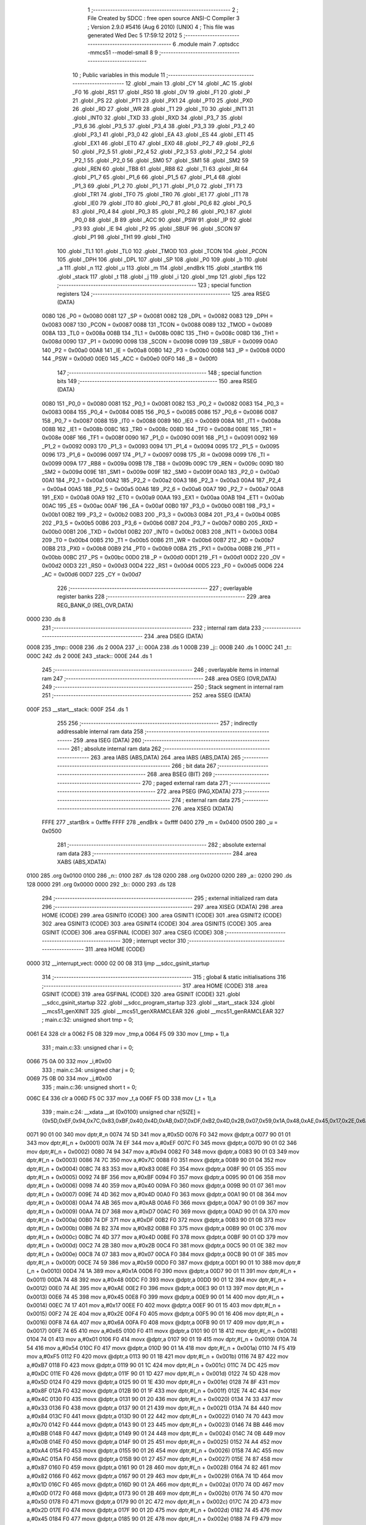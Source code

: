                               1 ;--------------------------------------------------------
                              2 ; File Created by SDCC : free open source ANSI-C Compiler
                              3 ; Version 2.9.0 #5416 (Aug  6 2010) (UNIX)
                              4 ; This file was generated Wed Dec  5 17:59:12 2012
                              5 ;--------------------------------------------------------
                              6 	.module main
                              7 	.optsdcc -mmcs51 --model-small
                              8 	
                              9 ;--------------------------------------------------------
                             10 ; Public variables in this module
                             11 ;--------------------------------------------------------
                             12 	.globl _main
                             13 	.globl _CY
                             14 	.globl _AC
                             15 	.globl _F0
                             16 	.globl _RS1
                             17 	.globl _RS0
                             18 	.globl _OV
                             19 	.globl _F1
                             20 	.globl _P
                             21 	.globl _PS
                             22 	.globl _PT1
                             23 	.globl _PX1
                             24 	.globl _PT0
                             25 	.globl _PX0
                             26 	.globl _RD
                             27 	.globl _WR
                             28 	.globl _T1
                             29 	.globl _T0
                             30 	.globl _INT1
                             31 	.globl _INT0
                             32 	.globl _TXD
                             33 	.globl _RXD
                             34 	.globl _P3_7
                             35 	.globl _P3_6
                             36 	.globl _P3_5
                             37 	.globl _P3_4
                             38 	.globl _P3_3
                             39 	.globl _P3_2
                             40 	.globl _P3_1
                             41 	.globl _P3_0
                             42 	.globl _EA
                             43 	.globl _ES
                             44 	.globl _ET1
                             45 	.globl _EX1
                             46 	.globl _ET0
                             47 	.globl _EX0
                             48 	.globl _P2_7
                             49 	.globl _P2_6
                             50 	.globl _P2_5
                             51 	.globl _P2_4
                             52 	.globl _P2_3
                             53 	.globl _P2_2
                             54 	.globl _P2_1
                             55 	.globl _P2_0
                             56 	.globl _SM0
                             57 	.globl _SM1
                             58 	.globl _SM2
                             59 	.globl _REN
                             60 	.globl _TB8
                             61 	.globl _RB8
                             62 	.globl _TI
                             63 	.globl _RI
                             64 	.globl _P1_7
                             65 	.globl _P1_6
                             66 	.globl _P1_5
                             67 	.globl _P1_4
                             68 	.globl _P1_3
                             69 	.globl _P1_2
                             70 	.globl _P1_1
                             71 	.globl _P1_0
                             72 	.globl _TF1
                             73 	.globl _TR1
                             74 	.globl _TF0
                             75 	.globl _TR0
                             76 	.globl _IE1
                             77 	.globl _IT1
                             78 	.globl _IE0
                             79 	.globl _IT0
                             80 	.globl _P0_7
                             81 	.globl _P0_6
                             82 	.globl _P0_5
                             83 	.globl _P0_4
                             84 	.globl _P0_3
                             85 	.globl _P0_2
                             86 	.globl _P0_1
                             87 	.globl _P0_0
                             88 	.globl _B
                             89 	.globl _ACC
                             90 	.globl _PSW
                             91 	.globl _IP
                             92 	.globl _P3
                             93 	.globl _IE
                             94 	.globl _P2
                             95 	.globl _SBUF
                             96 	.globl _SCON
                             97 	.globl _P1
                             98 	.globl _TH1
                             99 	.globl _TH0
                            100 	.globl _TL1
                            101 	.globl _TL0
                            102 	.globl _TMOD
                            103 	.globl _TCON
                            104 	.globl _PCON
                            105 	.globl _DPH
                            106 	.globl _DPL
                            107 	.globl _SP
                            108 	.globl _P0
                            109 	.globl _b
                            110 	.globl _a
                            111 	.globl _n
                            112 	.globl _u
                            113 	.globl _m
                            114 	.globl _endBrk
                            115 	.globl _startBrk
                            116 	.globl _stack
                            117 	.globl _t
                            118 	.globl _j
                            119 	.globl _i
                            120 	.globl _tmp
                            121 	.globl _fips
                            122 ;--------------------------------------------------------
                            123 ; special function registers
                            124 ;--------------------------------------------------------
                            125 	.area RSEG    (DATA)
                    0080    126 _P0	=	0x0080
                    0081    127 _SP	=	0x0081
                    0082    128 _DPL	=	0x0082
                    0083    129 _DPH	=	0x0083
                    0087    130 _PCON	=	0x0087
                    0088    131 _TCON	=	0x0088
                    0089    132 _TMOD	=	0x0089
                    008A    133 _TL0	=	0x008a
                    008B    134 _TL1	=	0x008b
                    008C    135 _TH0	=	0x008c
                    008D    136 _TH1	=	0x008d
                    0090    137 _P1	=	0x0090
                    0098    138 _SCON	=	0x0098
                    0099    139 _SBUF	=	0x0099
                    00A0    140 _P2	=	0x00a0
                    00A8    141 _IE	=	0x00a8
                    00B0    142 _P3	=	0x00b0
                    00B8    143 _IP	=	0x00b8
                    00D0    144 _PSW	=	0x00d0
                    00E0    145 _ACC	=	0x00e0
                    00F0    146 _B	=	0x00f0
                            147 ;--------------------------------------------------------
                            148 ; special function bits
                            149 ;--------------------------------------------------------
                            150 	.area RSEG    (DATA)
                    0080    151 _P0_0	=	0x0080
                    0081    152 _P0_1	=	0x0081
                    0082    153 _P0_2	=	0x0082
                    0083    154 _P0_3	=	0x0083
                    0084    155 _P0_4	=	0x0084
                    0085    156 _P0_5	=	0x0085
                    0086    157 _P0_6	=	0x0086
                    0087    158 _P0_7	=	0x0087
                    0088    159 _IT0	=	0x0088
                    0089    160 _IE0	=	0x0089
                    008A    161 _IT1	=	0x008a
                    008B    162 _IE1	=	0x008b
                    008C    163 _TR0	=	0x008c
                    008D    164 _TF0	=	0x008d
                    008E    165 _TR1	=	0x008e
                    008F    166 _TF1	=	0x008f
                    0090    167 _P1_0	=	0x0090
                    0091    168 _P1_1	=	0x0091
                    0092    169 _P1_2	=	0x0092
                    0093    170 _P1_3	=	0x0093
                    0094    171 _P1_4	=	0x0094
                    0095    172 _P1_5	=	0x0095
                    0096    173 _P1_6	=	0x0096
                    0097    174 _P1_7	=	0x0097
                    0098    175 _RI	=	0x0098
                    0099    176 _TI	=	0x0099
                    009A    177 _RB8	=	0x009a
                    009B    178 _TB8	=	0x009b
                    009C    179 _REN	=	0x009c
                    009D    180 _SM2	=	0x009d
                    009E    181 _SM1	=	0x009e
                    009F    182 _SM0	=	0x009f
                    00A0    183 _P2_0	=	0x00a0
                    00A1    184 _P2_1	=	0x00a1
                    00A2    185 _P2_2	=	0x00a2
                    00A3    186 _P2_3	=	0x00a3
                    00A4    187 _P2_4	=	0x00a4
                    00A5    188 _P2_5	=	0x00a5
                    00A6    189 _P2_6	=	0x00a6
                    00A7    190 _P2_7	=	0x00a7
                    00A8    191 _EX0	=	0x00a8
                    00A9    192 _ET0	=	0x00a9
                    00AA    193 _EX1	=	0x00aa
                    00AB    194 _ET1	=	0x00ab
                    00AC    195 _ES	=	0x00ac
                    00AF    196 _EA	=	0x00af
                    00B0    197 _P3_0	=	0x00b0
                    00B1    198 _P3_1	=	0x00b1
                    00B2    199 _P3_2	=	0x00b2
                    00B3    200 _P3_3	=	0x00b3
                    00B4    201 _P3_4	=	0x00b4
                    00B5    202 _P3_5	=	0x00b5
                    00B6    203 _P3_6	=	0x00b6
                    00B7    204 _P3_7	=	0x00b7
                    00B0    205 _RXD	=	0x00b0
                    00B1    206 _TXD	=	0x00b1
                    00B2    207 _INT0	=	0x00b2
                    00B3    208 _INT1	=	0x00b3
                    00B4    209 _T0	=	0x00b4
                    00B5    210 _T1	=	0x00b5
                    00B6    211 _WR	=	0x00b6
                    00B7    212 _RD	=	0x00b7
                    00B8    213 _PX0	=	0x00b8
                    00B9    214 _PT0	=	0x00b9
                    00BA    215 _PX1	=	0x00ba
                    00BB    216 _PT1	=	0x00bb
                    00BC    217 _PS	=	0x00bc
                    00D0    218 _P	=	0x00d0
                    00D1    219 _F1	=	0x00d1
                    00D2    220 _OV	=	0x00d2
                    00D3    221 _RS0	=	0x00d3
                    00D4    222 _RS1	=	0x00d4
                    00D5    223 _F0	=	0x00d5
                    00D6    224 _AC	=	0x00d6
                    00D7    225 _CY	=	0x00d7
                            226 ;--------------------------------------------------------
                            227 ; overlayable register banks
                            228 ;--------------------------------------------------------
                            229 	.area REG_BANK_0	(REL,OVR,DATA)
   0000                     230 	.ds 8
                            231 ;--------------------------------------------------------
                            232 ; internal ram data
                            233 ;--------------------------------------------------------
                            234 	.area DSEG    (DATA)
   0008                     235 _tmp::
   0008                     236 	.ds 2
   000A                     237 _i::
   000A                     238 	.ds 1
   000B                     239 _j::
   000B                     240 	.ds 1
   000C                     241 _t::
   000C                     242 	.ds 2
   000E                     243 _stack::
   000E                     244 	.ds 1
                            245 ;--------------------------------------------------------
                            246 ; overlayable items in internal ram 
                            247 ;--------------------------------------------------------
                            248 	.area OSEG    (OVR,DATA)
                            249 ;--------------------------------------------------------
                            250 ; Stack segment in internal ram 
                            251 ;--------------------------------------------------------
                            252 	.area	SSEG	(DATA)
   000F                     253 __start__stack:
   000F                     254 	.ds	1
                            255 
                            256 ;--------------------------------------------------------
                            257 ; indirectly addressable internal ram data
                            258 ;--------------------------------------------------------
                            259 	.area ISEG    (DATA)
                            260 ;--------------------------------------------------------
                            261 ; absolute internal ram data
                            262 ;--------------------------------------------------------
                            263 	.area IABS    (ABS,DATA)
                            264 	.area IABS    (ABS,DATA)
                            265 ;--------------------------------------------------------
                            266 ; bit data
                            267 ;--------------------------------------------------------
                            268 	.area BSEG    (BIT)
                            269 ;--------------------------------------------------------
                            270 ; paged external ram data
                            271 ;--------------------------------------------------------
                            272 	.area PSEG    (PAG,XDATA)
                            273 ;--------------------------------------------------------
                            274 ; external ram data
                            275 ;--------------------------------------------------------
                            276 	.area XSEG    (XDATA)
                    FFFE    277 _startBrk	=	0xfffe
                    FFFF    278 _endBrk	=	0xffff
                    0400    279 _m	=	0x0400
                    0500    280 _u	=	0x0500
                            281 ;--------------------------------------------------------
                            282 ; absolute external ram data
                            283 ;--------------------------------------------------------
                            284 	.area XABS    (ABS,XDATA)
   0100                     285 	.org 0x0100
   0100                     286 _n::
   0100                     287 	.ds 128
   0200                     288 	.org 0x0200
   0200                     289 _a::
   0200                     290 	.ds 128
   0000                     291 	.org 0x0000
   0000                     292 _b::
   0000                     293 	.ds 128
                            294 ;--------------------------------------------------------
                            295 ; external initialized ram data
                            296 ;--------------------------------------------------------
                            297 	.area XISEG   (XDATA)
                            298 	.area HOME    (CODE)
                            299 	.area GSINIT0 (CODE)
                            300 	.area GSINIT1 (CODE)
                            301 	.area GSINIT2 (CODE)
                            302 	.area GSINIT3 (CODE)
                            303 	.area GSINIT4 (CODE)
                            304 	.area GSINIT5 (CODE)
                            305 	.area GSINIT  (CODE)
                            306 	.area GSFINAL (CODE)
                            307 	.area CSEG    (CODE)
                            308 ;--------------------------------------------------------
                            309 ; interrupt vector 
                            310 ;--------------------------------------------------------
                            311 	.area HOME    (CODE)
   0000                     312 __interrupt_vect:
   0000 02 00 08            313 	ljmp	__sdcc_gsinit_startup
                            314 ;--------------------------------------------------------
                            315 ; global & static initialisations
                            316 ;--------------------------------------------------------
                            317 	.area HOME    (CODE)
                            318 	.area GSINIT  (CODE)
                            319 	.area GSFINAL (CODE)
                            320 	.area GSINIT  (CODE)
                            321 	.globl __sdcc_gsinit_startup
                            322 	.globl __sdcc_program_startup
                            323 	.globl __start__stack
                            324 	.globl __mcs51_genXINIT
                            325 	.globl __mcs51_genXRAMCLEAR
                            326 	.globl __mcs51_genRAMCLEAR
                            327 ;	main.c:32: unsigned short tmp   = 0;
   0061 E4                  328 	clr	a
   0062 F5 08               329 	mov	_tmp,a
   0064 F5 09               330 	mov	(_tmp + 1),a
                            331 ;	main.c:33: unsigned char i      = 0;
   0066 75 0A 00            332 	mov	_i,#0x00
                            333 ;	main.c:34: unsigned char j      = 0;
   0069 75 0B 00            334 	mov	_j,#0x00
                            335 ;	main.c:36: unsigned short t     = 0;
   006C E4                  336 	clr	a
   006D F5 0C               337 	mov	_t,a
   006F F5 0D               338 	mov	(_t + 1),a
                            339 ;	main.c:24: __xdata __at (0x0100) unsigned char n[SIZE] = {0x5D,0xEF,0x94,0x7C,0x83,0xBF,0x40,0x4D,0xAB,0xD7,0xDF,0xB2,0x4D,0x2B,0x07,0x59,0x1A,0x48,0xAE,0x45,0x17,0x2E,0x6A,0x65,0x01,0x54,0xF5,0xB7,0xDC,0x5D,0x8F,0x4C,0x33,0x84,0x70,0xBB,0x0B,0xA4,0xAC,0x87,0x82,0x1D,0x0D,0x50,0x2D,0x45,0xF9,0xF0,0x11,0x5B,0xC8,0xF9,0x18,0xFB,0xD3,0x6F,0xC3,0x74,0x02,0xAB,0x32,0x46,0x6B,0x52,0x9B,0x71,0xD9,0x21,0x73,0x3A,0xCC,0x6D,0xDB,0x10,0x89,0xCB,0x3B,0x47,0x13,0x0E,0x65,0x86,0x9E,0x7F,0x3E,0x43,0x92,0xFC,0xB6,0x6A,0x6B,0x37,0x90,0xEB,0x4F,0xE9,0xEB,0x9C,0x2F,0x6B,0x26,0xEF,0xB4,0xBB,0xFC,0x3D,0x33,0xFB,0x97,0x67,0x93,0x26,0x96,0x38,0xE5,0xF0,0x3A,0xC6,0xA3,0x95,0xA5,0x98,0xF4,0xB8,0x0B,0x88,0xE1,0xD4};
   0071 90 01 00            340 	mov	dptr,#_n
   0074 74 5D               341 	mov	a,#0x5D
   0076 F0                  342 	movx	@dptr,a
   0077 90 01 01            343 	mov	dptr,#(_n + 0x0001)
   007A 74 EF               344 	mov	a,#0xEF
   007C F0                  345 	movx	@dptr,a
   007D 90 01 02            346 	mov	dptr,#(_n + 0x0002)
   0080 74 94               347 	mov	a,#0x94
   0082 F0                  348 	movx	@dptr,a
   0083 90 01 03            349 	mov	dptr,#(_n + 0x0003)
   0086 74 7C               350 	mov	a,#0x7C
   0088 F0                  351 	movx	@dptr,a
   0089 90 01 04            352 	mov	dptr,#(_n + 0x0004)
   008C 74 83               353 	mov	a,#0x83
   008E F0                  354 	movx	@dptr,a
   008F 90 01 05            355 	mov	dptr,#(_n + 0x0005)
   0092 74 BF               356 	mov	a,#0xBF
   0094 F0                  357 	movx	@dptr,a
   0095 90 01 06            358 	mov	dptr,#(_n + 0x0006)
   0098 74 40               359 	mov	a,#0x40
   009A F0                  360 	movx	@dptr,a
   009B 90 01 07            361 	mov	dptr,#(_n + 0x0007)
   009E 74 4D               362 	mov	a,#0x4D
   00A0 F0                  363 	movx	@dptr,a
   00A1 90 01 08            364 	mov	dptr,#(_n + 0x0008)
   00A4 74 AB               365 	mov	a,#0xAB
   00A6 F0                  366 	movx	@dptr,a
   00A7 90 01 09            367 	mov	dptr,#(_n + 0x0009)
   00AA 74 D7               368 	mov	a,#0xD7
   00AC F0                  369 	movx	@dptr,a
   00AD 90 01 0A            370 	mov	dptr,#(_n + 0x000a)
   00B0 74 DF               371 	mov	a,#0xDF
   00B2 F0                  372 	movx	@dptr,a
   00B3 90 01 0B            373 	mov	dptr,#(_n + 0x000b)
   00B6 74 B2               374 	mov	a,#0xB2
   00B8 F0                  375 	movx	@dptr,a
   00B9 90 01 0C            376 	mov	dptr,#(_n + 0x000c)
   00BC 74 4D               377 	mov	a,#0x4D
   00BE F0                  378 	movx	@dptr,a
   00BF 90 01 0D            379 	mov	dptr,#(_n + 0x000d)
   00C2 74 2B               380 	mov	a,#0x2B
   00C4 F0                  381 	movx	@dptr,a
   00C5 90 01 0E            382 	mov	dptr,#(_n + 0x000e)
   00C8 74 07               383 	mov	a,#0x07
   00CA F0                  384 	movx	@dptr,a
   00CB 90 01 0F            385 	mov	dptr,#(_n + 0x000f)
   00CE 74 59               386 	mov	a,#0x59
   00D0 F0                  387 	movx	@dptr,a
   00D1 90 01 10            388 	mov	dptr,#(_n + 0x0010)
   00D4 74 1A               389 	mov	a,#0x1A
   00D6 F0                  390 	movx	@dptr,a
   00D7 90 01 11            391 	mov	dptr,#(_n + 0x0011)
   00DA 74 48               392 	mov	a,#0x48
   00DC F0                  393 	movx	@dptr,a
   00DD 90 01 12            394 	mov	dptr,#(_n + 0x0012)
   00E0 74 AE               395 	mov	a,#0xAE
   00E2 F0                  396 	movx	@dptr,a
   00E3 90 01 13            397 	mov	dptr,#(_n + 0x0013)
   00E6 74 45               398 	mov	a,#0x45
   00E8 F0                  399 	movx	@dptr,a
   00E9 90 01 14            400 	mov	dptr,#(_n + 0x0014)
   00EC 74 17               401 	mov	a,#0x17
   00EE F0                  402 	movx	@dptr,a
   00EF 90 01 15            403 	mov	dptr,#(_n + 0x0015)
   00F2 74 2E               404 	mov	a,#0x2E
   00F4 F0                  405 	movx	@dptr,a
   00F5 90 01 16            406 	mov	dptr,#(_n + 0x0016)
   00F8 74 6A               407 	mov	a,#0x6A
   00FA F0                  408 	movx	@dptr,a
   00FB 90 01 17            409 	mov	dptr,#(_n + 0x0017)
   00FE 74 65               410 	mov	a,#0x65
   0100 F0                  411 	movx	@dptr,a
   0101 90 01 18            412 	mov	dptr,#(_n + 0x0018)
   0104 74 01               413 	mov	a,#0x01
   0106 F0                  414 	movx	@dptr,a
   0107 90 01 19            415 	mov	dptr,#(_n + 0x0019)
   010A 74 54               416 	mov	a,#0x54
   010C F0                  417 	movx	@dptr,a
   010D 90 01 1A            418 	mov	dptr,#(_n + 0x001a)
   0110 74 F5               419 	mov	a,#0xF5
   0112 F0                  420 	movx	@dptr,a
   0113 90 01 1B            421 	mov	dptr,#(_n + 0x001b)
   0116 74 B7               422 	mov	a,#0xB7
   0118 F0                  423 	movx	@dptr,a
   0119 90 01 1C            424 	mov	dptr,#(_n + 0x001c)
   011C 74 DC               425 	mov	a,#0xDC
   011E F0                  426 	movx	@dptr,a
   011F 90 01 1D            427 	mov	dptr,#(_n + 0x001d)
   0122 74 5D               428 	mov	a,#0x5D
   0124 F0                  429 	movx	@dptr,a
   0125 90 01 1E            430 	mov	dptr,#(_n + 0x001e)
   0128 74 8F               431 	mov	a,#0x8F
   012A F0                  432 	movx	@dptr,a
   012B 90 01 1F            433 	mov	dptr,#(_n + 0x001f)
   012E 74 4C               434 	mov	a,#0x4C
   0130 F0                  435 	movx	@dptr,a
   0131 90 01 20            436 	mov	dptr,#(_n + 0x0020)
   0134 74 33               437 	mov	a,#0x33
   0136 F0                  438 	movx	@dptr,a
   0137 90 01 21            439 	mov	dptr,#(_n + 0x0021)
   013A 74 84               440 	mov	a,#0x84
   013C F0                  441 	movx	@dptr,a
   013D 90 01 22            442 	mov	dptr,#(_n + 0x0022)
   0140 74 70               443 	mov	a,#0x70
   0142 F0                  444 	movx	@dptr,a
   0143 90 01 23            445 	mov	dptr,#(_n + 0x0023)
   0146 74 BB               446 	mov	a,#0xBB
   0148 F0                  447 	movx	@dptr,a
   0149 90 01 24            448 	mov	dptr,#(_n + 0x0024)
   014C 74 0B               449 	mov	a,#0x0B
   014E F0                  450 	movx	@dptr,a
   014F 90 01 25            451 	mov	dptr,#(_n + 0x0025)
   0152 74 A4               452 	mov	a,#0xA4
   0154 F0                  453 	movx	@dptr,a
   0155 90 01 26            454 	mov	dptr,#(_n + 0x0026)
   0158 74 AC               455 	mov	a,#0xAC
   015A F0                  456 	movx	@dptr,a
   015B 90 01 27            457 	mov	dptr,#(_n + 0x0027)
   015E 74 87               458 	mov	a,#0x87
   0160 F0                  459 	movx	@dptr,a
   0161 90 01 28            460 	mov	dptr,#(_n + 0x0028)
   0164 74 82               461 	mov	a,#0x82
   0166 F0                  462 	movx	@dptr,a
   0167 90 01 29            463 	mov	dptr,#(_n + 0x0029)
   016A 74 1D               464 	mov	a,#0x1D
   016C F0                  465 	movx	@dptr,a
   016D 90 01 2A            466 	mov	dptr,#(_n + 0x002a)
   0170 74 0D               467 	mov	a,#0x0D
   0172 F0                  468 	movx	@dptr,a
   0173 90 01 2B            469 	mov	dptr,#(_n + 0x002b)
   0176 74 50               470 	mov	a,#0x50
   0178 F0                  471 	movx	@dptr,a
   0179 90 01 2C            472 	mov	dptr,#(_n + 0x002c)
   017C 74 2D               473 	mov	a,#0x2D
   017E F0                  474 	movx	@dptr,a
   017F 90 01 2D            475 	mov	dptr,#(_n + 0x002d)
   0182 74 45               476 	mov	a,#0x45
   0184 F0                  477 	movx	@dptr,a
   0185 90 01 2E            478 	mov	dptr,#(_n + 0x002e)
   0188 74 F9               479 	mov	a,#0xF9
   018A F0                  480 	movx	@dptr,a
   018B 90 01 2F            481 	mov	dptr,#(_n + 0x002f)
   018E 74 F0               482 	mov	a,#0xF0
   0190 F0                  483 	movx	@dptr,a
   0191 90 01 30            484 	mov	dptr,#(_n + 0x0030)
   0194 74 11               485 	mov	a,#0x11
   0196 F0                  486 	movx	@dptr,a
   0197 90 01 31            487 	mov	dptr,#(_n + 0x0031)
   019A 74 5B               488 	mov	a,#0x5B
   019C F0                  489 	movx	@dptr,a
   019D 90 01 32            490 	mov	dptr,#(_n + 0x0032)
   01A0 74 C8               491 	mov	a,#0xC8
   01A2 F0                  492 	movx	@dptr,a
   01A3 90 01 33            493 	mov	dptr,#(_n + 0x0033)
   01A6 74 F9               494 	mov	a,#0xF9
   01A8 F0                  495 	movx	@dptr,a
   01A9 90 01 34            496 	mov	dptr,#(_n + 0x0034)
   01AC 74 18               497 	mov	a,#0x18
   01AE F0                  498 	movx	@dptr,a
   01AF 90 01 35            499 	mov	dptr,#(_n + 0x0035)
   01B2 74 FB               500 	mov	a,#0xFB
   01B4 F0                  501 	movx	@dptr,a
   01B5 90 01 36            502 	mov	dptr,#(_n + 0x0036)
   01B8 74 D3               503 	mov	a,#0xD3
   01BA F0                  504 	movx	@dptr,a
   01BB 90 01 37            505 	mov	dptr,#(_n + 0x0037)
   01BE 74 6F               506 	mov	a,#0x6F
   01C0 F0                  507 	movx	@dptr,a
   01C1 90 01 38            508 	mov	dptr,#(_n + 0x0038)
   01C4 74 C3               509 	mov	a,#0xC3
   01C6 F0                  510 	movx	@dptr,a
   01C7 90 01 39            511 	mov	dptr,#(_n + 0x0039)
   01CA 74 74               512 	mov	a,#0x74
   01CC F0                  513 	movx	@dptr,a
   01CD 90 01 3A            514 	mov	dptr,#(_n + 0x003a)
   01D0 74 02               515 	mov	a,#0x02
   01D2 F0                  516 	movx	@dptr,a
   01D3 90 01 3B            517 	mov	dptr,#(_n + 0x003b)
   01D6 74 AB               518 	mov	a,#0xAB
   01D8 F0                  519 	movx	@dptr,a
   01D9 90 01 3C            520 	mov	dptr,#(_n + 0x003c)
   01DC 74 32               521 	mov	a,#0x32
   01DE F0                  522 	movx	@dptr,a
   01DF 90 01 3D            523 	mov	dptr,#(_n + 0x003d)
   01E2 74 46               524 	mov	a,#0x46
   01E4 F0                  525 	movx	@dptr,a
   01E5 90 01 3E            526 	mov	dptr,#(_n + 0x003e)
   01E8 74 6B               527 	mov	a,#0x6B
   01EA F0                  528 	movx	@dptr,a
   01EB 90 01 3F            529 	mov	dptr,#(_n + 0x003f)
   01EE 74 52               530 	mov	a,#0x52
   01F0 F0                  531 	movx	@dptr,a
   01F1 90 01 40            532 	mov	dptr,#(_n + 0x0040)
   01F4 74 9B               533 	mov	a,#0x9B
   01F6 F0                  534 	movx	@dptr,a
   01F7 90 01 41            535 	mov	dptr,#(_n + 0x0041)
   01FA 74 71               536 	mov	a,#0x71
   01FC F0                  537 	movx	@dptr,a
   01FD 90 01 42            538 	mov	dptr,#(_n + 0x0042)
   0200 74 D9               539 	mov	a,#0xD9
   0202 F0                  540 	movx	@dptr,a
   0203 90 01 43            541 	mov	dptr,#(_n + 0x0043)
   0206 74 21               542 	mov	a,#0x21
   0208 F0                  543 	movx	@dptr,a
   0209 90 01 44            544 	mov	dptr,#(_n + 0x0044)
   020C 74 73               545 	mov	a,#0x73
   020E F0                  546 	movx	@dptr,a
   020F 90 01 45            547 	mov	dptr,#(_n + 0x0045)
   0212 74 3A               548 	mov	a,#0x3A
   0214 F0                  549 	movx	@dptr,a
   0215 90 01 46            550 	mov	dptr,#(_n + 0x0046)
   0218 74 CC               551 	mov	a,#0xCC
   021A F0                  552 	movx	@dptr,a
   021B 90 01 47            553 	mov	dptr,#(_n + 0x0047)
   021E 74 6D               554 	mov	a,#0x6D
   0220 F0                  555 	movx	@dptr,a
   0221 90 01 48            556 	mov	dptr,#(_n + 0x0048)
   0224 74 DB               557 	mov	a,#0xDB
   0226 F0                  558 	movx	@dptr,a
   0227 90 01 49            559 	mov	dptr,#(_n + 0x0049)
   022A 74 10               560 	mov	a,#0x10
   022C F0                  561 	movx	@dptr,a
   022D 90 01 4A            562 	mov	dptr,#(_n + 0x004a)
   0230 74 89               563 	mov	a,#0x89
   0232 F0                  564 	movx	@dptr,a
   0233 90 01 4B            565 	mov	dptr,#(_n + 0x004b)
   0236 74 CB               566 	mov	a,#0xCB
   0238 F0                  567 	movx	@dptr,a
   0239 90 01 4C            568 	mov	dptr,#(_n + 0x004c)
   023C 74 3B               569 	mov	a,#0x3B
   023E F0                  570 	movx	@dptr,a
   023F 90 01 4D            571 	mov	dptr,#(_n + 0x004d)
   0242 74 47               572 	mov	a,#0x47
   0244 F0                  573 	movx	@dptr,a
   0245 90 01 4E            574 	mov	dptr,#(_n + 0x004e)
   0248 74 13               575 	mov	a,#0x13
   024A F0                  576 	movx	@dptr,a
   024B 90 01 4F            577 	mov	dptr,#(_n + 0x004f)
   024E 74 0E               578 	mov	a,#0x0E
   0250 F0                  579 	movx	@dptr,a
   0251 90 01 50            580 	mov	dptr,#(_n + 0x0050)
   0254 74 65               581 	mov	a,#0x65
   0256 F0                  582 	movx	@dptr,a
   0257 90 01 51            583 	mov	dptr,#(_n + 0x0051)
   025A 74 86               584 	mov	a,#0x86
   025C F0                  585 	movx	@dptr,a
   025D 90 01 52            586 	mov	dptr,#(_n + 0x0052)
   0260 74 9E               587 	mov	a,#0x9E
   0262 F0                  588 	movx	@dptr,a
   0263 90 01 53            589 	mov	dptr,#(_n + 0x0053)
   0266 74 7F               590 	mov	a,#0x7F
   0268 F0                  591 	movx	@dptr,a
   0269 90 01 54            592 	mov	dptr,#(_n + 0x0054)
   026C 74 3E               593 	mov	a,#0x3E
   026E F0                  594 	movx	@dptr,a
   026F 90 01 55            595 	mov	dptr,#(_n + 0x0055)
   0272 74 43               596 	mov	a,#0x43
   0274 F0                  597 	movx	@dptr,a
   0275 90 01 56            598 	mov	dptr,#(_n + 0x0056)
   0278 74 92               599 	mov	a,#0x92
   027A F0                  600 	movx	@dptr,a
   027B 90 01 57            601 	mov	dptr,#(_n + 0x0057)
   027E 74 FC               602 	mov	a,#0xFC
   0280 F0                  603 	movx	@dptr,a
   0281 90 01 58            604 	mov	dptr,#(_n + 0x0058)
   0284 74 B6               605 	mov	a,#0xB6
   0286 F0                  606 	movx	@dptr,a
   0287 90 01 59            607 	mov	dptr,#(_n + 0x0059)
   028A 74 6A               608 	mov	a,#0x6A
   028C F0                  609 	movx	@dptr,a
   028D 90 01 5A            610 	mov	dptr,#(_n + 0x005a)
   0290 74 6B               611 	mov	a,#0x6B
   0292 F0                  612 	movx	@dptr,a
   0293 90 01 5B            613 	mov	dptr,#(_n + 0x005b)
   0296 74 37               614 	mov	a,#0x37
   0298 F0                  615 	movx	@dptr,a
   0299 90 01 5C            616 	mov	dptr,#(_n + 0x005c)
   029C 74 90               617 	mov	a,#0x90
   029E F0                  618 	movx	@dptr,a
   029F 90 01 5D            619 	mov	dptr,#(_n + 0x005d)
   02A2 74 EB               620 	mov	a,#0xEB
   02A4 F0                  621 	movx	@dptr,a
   02A5 90 01 5E            622 	mov	dptr,#(_n + 0x005e)
   02A8 74 4F               623 	mov	a,#0x4F
   02AA F0                  624 	movx	@dptr,a
   02AB 90 01 5F            625 	mov	dptr,#(_n + 0x005f)
   02AE 74 E9               626 	mov	a,#0xE9
   02B0 F0                  627 	movx	@dptr,a
   02B1 90 01 60            628 	mov	dptr,#(_n + 0x0060)
   02B4 74 EB               629 	mov	a,#0xEB
   02B6 F0                  630 	movx	@dptr,a
   02B7 90 01 61            631 	mov	dptr,#(_n + 0x0061)
   02BA 74 9C               632 	mov	a,#0x9C
   02BC F0                  633 	movx	@dptr,a
   02BD 90 01 62            634 	mov	dptr,#(_n + 0x0062)
   02C0 74 2F               635 	mov	a,#0x2F
   02C2 F0                  636 	movx	@dptr,a
   02C3 90 01 63            637 	mov	dptr,#(_n + 0x0063)
   02C6 74 6B               638 	mov	a,#0x6B
   02C8 F0                  639 	movx	@dptr,a
   02C9 90 01 64            640 	mov	dptr,#(_n + 0x0064)
   02CC 74 26               641 	mov	a,#0x26
   02CE F0                  642 	movx	@dptr,a
   02CF 90 01 65            643 	mov	dptr,#(_n + 0x0065)
   02D2 74 EF               644 	mov	a,#0xEF
   02D4 F0                  645 	movx	@dptr,a
   02D5 90 01 66            646 	mov	dptr,#(_n + 0x0066)
   02D8 74 B4               647 	mov	a,#0xB4
   02DA F0                  648 	movx	@dptr,a
   02DB 90 01 67            649 	mov	dptr,#(_n + 0x0067)
   02DE 74 BB               650 	mov	a,#0xBB
   02E0 F0                  651 	movx	@dptr,a
   02E1 90 01 68            652 	mov	dptr,#(_n + 0x0068)
   02E4 74 FC               653 	mov	a,#0xFC
   02E6 F0                  654 	movx	@dptr,a
   02E7 90 01 69            655 	mov	dptr,#(_n + 0x0069)
   02EA 74 3D               656 	mov	a,#0x3D
   02EC F0                  657 	movx	@dptr,a
   02ED 90 01 6A            658 	mov	dptr,#(_n + 0x006a)
   02F0 74 33               659 	mov	a,#0x33
   02F2 F0                  660 	movx	@dptr,a
   02F3 90 01 6B            661 	mov	dptr,#(_n + 0x006b)
   02F6 74 FB               662 	mov	a,#0xFB
   02F8 F0                  663 	movx	@dptr,a
   02F9 90 01 6C            664 	mov	dptr,#(_n + 0x006c)
   02FC 74 97               665 	mov	a,#0x97
   02FE F0                  666 	movx	@dptr,a
   02FF 90 01 6D            667 	mov	dptr,#(_n + 0x006d)
   0302 74 67               668 	mov	a,#0x67
   0304 F0                  669 	movx	@dptr,a
   0305 90 01 6E            670 	mov	dptr,#(_n + 0x006e)
   0308 74 93               671 	mov	a,#0x93
   030A F0                  672 	movx	@dptr,a
   030B 90 01 6F            673 	mov	dptr,#(_n + 0x006f)
   030E 74 26               674 	mov	a,#0x26
   0310 F0                  675 	movx	@dptr,a
   0311 90 01 70            676 	mov	dptr,#(_n + 0x0070)
   0314 74 96               677 	mov	a,#0x96
   0316 F0                  678 	movx	@dptr,a
   0317 90 01 71            679 	mov	dptr,#(_n + 0x0071)
   031A 74 38               680 	mov	a,#0x38
   031C F0                  681 	movx	@dptr,a
   031D 90 01 72            682 	mov	dptr,#(_n + 0x0072)
   0320 74 E5               683 	mov	a,#0xE5
   0322 F0                  684 	movx	@dptr,a
   0323 90 01 73            685 	mov	dptr,#(_n + 0x0073)
   0326 74 F0               686 	mov	a,#0xF0
   0328 F0                  687 	movx	@dptr,a
   0329 90 01 74            688 	mov	dptr,#(_n + 0x0074)
   032C 74 3A               689 	mov	a,#0x3A
   032E F0                  690 	movx	@dptr,a
   032F 90 01 75            691 	mov	dptr,#(_n + 0x0075)
   0332 74 C6               692 	mov	a,#0xC6
   0334 F0                  693 	movx	@dptr,a
   0335 90 01 76            694 	mov	dptr,#(_n + 0x0076)
   0338 74 A3               695 	mov	a,#0xA3
   033A F0                  696 	movx	@dptr,a
   033B 90 01 77            697 	mov	dptr,#(_n + 0x0077)
   033E 74 95               698 	mov	a,#0x95
   0340 F0                  699 	movx	@dptr,a
   0341 90 01 78            700 	mov	dptr,#(_n + 0x0078)
   0344 74 A5               701 	mov	a,#0xA5
   0346 F0                  702 	movx	@dptr,a
   0347 90 01 79            703 	mov	dptr,#(_n + 0x0079)
   034A 74 98               704 	mov	a,#0x98
   034C F0                  705 	movx	@dptr,a
   034D 90 01 7A            706 	mov	dptr,#(_n + 0x007a)
   0350 74 F4               707 	mov	a,#0xF4
   0352 F0                  708 	movx	@dptr,a
   0353 90 01 7B            709 	mov	dptr,#(_n + 0x007b)
   0356 74 B8               710 	mov	a,#0xB8
   0358 F0                  711 	movx	@dptr,a
   0359 90 01 7C            712 	mov	dptr,#(_n + 0x007c)
   035C 74 0B               713 	mov	a,#0x0B
   035E F0                  714 	movx	@dptr,a
   035F 90 01 7D            715 	mov	dptr,#(_n + 0x007d)
   0362 74 88               716 	mov	a,#0x88
   0364 F0                  717 	movx	@dptr,a
   0365 90 01 7E            718 	mov	dptr,#(_n + 0x007e)
   0368 74 E1               719 	mov	a,#0xE1
   036A F0                  720 	movx	@dptr,a
   036B 90 01 7F            721 	mov	dptr,#(_n + 0x007f)
   036E 74 D4               722 	mov	a,#0xD4
   0370 F0                  723 	movx	@dptr,a
                            724 ;	main.c:25: __xdata __at (0x0200) unsigned char a[SIZE]   = {0xA3,0x10,0x6B,0x83,0x7C,0x40,0xBF,0xB2,0x54,0x28,0x20,0x4D,0xB2,0xD4,0xF8,0xA6,0xE5,0xB7,0x51,0xBA,0xE8,0xD1,0x95,0x9A,0xFE,0xAB,0x0A,0x48,0x23,0xA2,0x70,0xB3,0xCC,0x7B,0x8F,0x44,0xF4,0x5B,0x53,0x78,0x7D,0xE2,0xF2,0xAF,0xD2,0xBA,0x06,0x0F,0xEE,0xA4,0x37,0x06,0xE7,0x04,0x2C,0x90,0x3C,0x8B,0xFD,0x54,0xCD,0xB9,0x94,0xAD,0x64,0x8E,0x26,0xDE,0x8C,0xC5,0x33,0x92,0x24,0xEF,0x76,0x34,0xC4,0xB8,0xEC,0xF1,0x9A,0x79,0x61,0x80,0xC1,0xBC,0x6D,0x03,0x49,0x95,0x94,0xC8,0x6F,0x14,0xB0,0x16,0x14,0x63,0xD0,0x94,0xD9,0x10,0x4B,0x44,0x03,0xC2,0xCC,0x04,0x68,0x98,0x6C,0xD9,0x69,0xC7,0x1A,0x0F,0xC5,0x39,0x5C,0x6A,0x5A,0x67,0x0B,0x47,0xF4,0x77,0x1E,0x2B};
   0371 90 02 00            725 	mov	dptr,#_a
   0374 74 A3               726 	mov	a,#0xA3
   0376 F0                  727 	movx	@dptr,a
   0377 90 02 01            728 	mov	dptr,#(_a + 0x0001)
   037A 74 10               729 	mov	a,#0x10
   037C F0                  730 	movx	@dptr,a
   037D 90 02 02            731 	mov	dptr,#(_a + 0x0002)
   0380 74 6B               732 	mov	a,#0x6B
   0382 F0                  733 	movx	@dptr,a
   0383 90 02 03            734 	mov	dptr,#(_a + 0x0003)
   0386 74 83               735 	mov	a,#0x83
   0388 F0                  736 	movx	@dptr,a
   0389 90 02 04            737 	mov	dptr,#(_a + 0x0004)
   038C 74 7C               738 	mov	a,#0x7C
   038E F0                  739 	movx	@dptr,a
   038F 90 02 05            740 	mov	dptr,#(_a + 0x0005)
   0392 74 40               741 	mov	a,#0x40
   0394 F0                  742 	movx	@dptr,a
   0395 90 02 06            743 	mov	dptr,#(_a + 0x0006)
   0398 74 BF               744 	mov	a,#0xBF
   039A F0                  745 	movx	@dptr,a
   039B 90 02 07            746 	mov	dptr,#(_a + 0x0007)
   039E 74 B2               747 	mov	a,#0xB2
   03A0 F0                  748 	movx	@dptr,a
   03A1 90 02 08            749 	mov	dptr,#(_a + 0x0008)
   03A4 74 54               750 	mov	a,#0x54
   03A6 F0                  751 	movx	@dptr,a
   03A7 90 02 09            752 	mov	dptr,#(_a + 0x0009)
   03AA 74 28               753 	mov	a,#0x28
   03AC F0                  754 	movx	@dptr,a
   03AD 90 02 0A            755 	mov	dptr,#(_a + 0x000a)
   03B0 74 20               756 	mov	a,#0x20
   03B2 F0                  757 	movx	@dptr,a
   03B3 90 02 0B            758 	mov	dptr,#(_a + 0x000b)
   03B6 74 4D               759 	mov	a,#0x4D
   03B8 F0                  760 	movx	@dptr,a
   03B9 90 02 0C            761 	mov	dptr,#(_a + 0x000c)
   03BC 74 B2               762 	mov	a,#0xB2
   03BE F0                  763 	movx	@dptr,a
   03BF 90 02 0D            764 	mov	dptr,#(_a + 0x000d)
   03C2 74 D4               765 	mov	a,#0xD4
   03C4 F0                  766 	movx	@dptr,a
   03C5 90 02 0E            767 	mov	dptr,#(_a + 0x000e)
   03C8 74 F8               768 	mov	a,#0xF8
   03CA F0                  769 	movx	@dptr,a
   03CB 90 02 0F            770 	mov	dptr,#(_a + 0x000f)
   03CE 74 A6               771 	mov	a,#0xA6
   03D0 F0                  772 	movx	@dptr,a
   03D1 90 02 10            773 	mov	dptr,#(_a + 0x0010)
   03D4 74 E5               774 	mov	a,#0xE5
   03D6 F0                  775 	movx	@dptr,a
   03D7 90 02 11            776 	mov	dptr,#(_a + 0x0011)
   03DA 74 B7               777 	mov	a,#0xB7
   03DC F0                  778 	movx	@dptr,a
   03DD 90 02 12            779 	mov	dptr,#(_a + 0x0012)
   03E0 74 51               780 	mov	a,#0x51
   03E2 F0                  781 	movx	@dptr,a
   03E3 90 02 13            782 	mov	dptr,#(_a + 0x0013)
   03E6 74 BA               783 	mov	a,#0xBA
   03E8 F0                  784 	movx	@dptr,a
   03E9 90 02 14            785 	mov	dptr,#(_a + 0x0014)
   03EC 74 E8               786 	mov	a,#0xE8
   03EE F0                  787 	movx	@dptr,a
   03EF 90 02 15            788 	mov	dptr,#(_a + 0x0015)
   03F2 74 D1               789 	mov	a,#0xD1
   03F4 F0                  790 	movx	@dptr,a
   03F5 90 02 16            791 	mov	dptr,#(_a + 0x0016)
   03F8 74 95               792 	mov	a,#0x95
   03FA F0                  793 	movx	@dptr,a
   03FB 90 02 17            794 	mov	dptr,#(_a + 0x0017)
   03FE 74 9A               795 	mov	a,#0x9A
   0400 F0                  796 	movx	@dptr,a
   0401 90 02 18            797 	mov	dptr,#(_a + 0x0018)
   0404 74 FE               798 	mov	a,#0xFE
   0406 F0                  799 	movx	@dptr,a
   0407 90 02 19            800 	mov	dptr,#(_a + 0x0019)
   040A 74 AB               801 	mov	a,#0xAB
   040C F0                  802 	movx	@dptr,a
   040D 90 02 1A            803 	mov	dptr,#(_a + 0x001a)
   0410 74 0A               804 	mov	a,#0x0A
   0412 F0                  805 	movx	@dptr,a
   0413 90 02 1B            806 	mov	dptr,#(_a + 0x001b)
   0416 74 48               807 	mov	a,#0x48
   0418 F0                  808 	movx	@dptr,a
   0419 90 02 1C            809 	mov	dptr,#(_a + 0x001c)
   041C 74 23               810 	mov	a,#0x23
   041E F0                  811 	movx	@dptr,a
   041F 90 02 1D            812 	mov	dptr,#(_a + 0x001d)
   0422 74 A2               813 	mov	a,#0xA2
   0424 F0                  814 	movx	@dptr,a
   0425 90 02 1E            815 	mov	dptr,#(_a + 0x001e)
   0428 74 70               816 	mov	a,#0x70
   042A F0                  817 	movx	@dptr,a
   042B 90 02 1F            818 	mov	dptr,#(_a + 0x001f)
   042E 74 B3               819 	mov	a,#0xB3
   0430 F0                  820 	movx	@dptr,a
   0431 90 02 20            821 	mov	dptr,#(_a + 0x0020)
   0434 74 CC               822 	mov	a,#0xCC
   0436 F0                  823 	movx	@dptr,a
   0437 90 02 21            824 	mov	dptr,#(_a + 0x0021)
   043A 74 7B               825 	mov	a,#0x7B
   043C F0                  826 	movx	@dptr,a
   043D 90 02 22            827 	mov	dptr,#(_a + 0x0022)
   0440 74 8F               828 	mov	a,#0x8F
   0442 F0                  829 	movx	@dptr,a
   0443 90 02 23            830 	mov	dptr,#(_a + 0x0023)
   0446 74 44               831 	mov	a,#0x44
   0448 F0                  832 	movx	@dptr,a
   0449 90 02 24            833 	mov	dptr,#(_a + 0x0024)
   044C 74 F4               834 	mov	a,#0xF4
   044E F0                  835 	movx	@dptr,a
   044F 90 02 25            836 	mov	dptr,#(_a + 0x0025)
   0452 74 5B               837 	mov	a,#0x5B
   0454 F0                  838 	movx	@dptr,a
   0455 90 02 26            839 	mov	dptr,#(_a + 0x0026)
   0458 74 53               840 	mov	a,#0x53
   045A F0                  841 	movx	@dptr,a
   045B 90 02 27            842 	mov	dptr,#(_a + 0x0027)
   045E 74 78               843 	mov	a,#0x78
   0460 F0                  844 	movx	@dptr,a
   0461 90 02 28            845 	mov	dptr,#(_a + 0x0028)
   0464 74 7D               846 	mov	a,#0x7D
   0466 F0                  847 	movx	@dptr,a
   0467 90 02 29            848 	mov	dptr,#(_a + 0x0029)
   046A 74 E2               849 	mov	a,#0xE2
   046C F0                  850 	movx	@dptr,a
   046D 90 02 2A            851 	mov	dptr,#(_a + 0x002a)
   0470 74 F2               852 	mov	a,#0xF2
   0472 F0                  853 	movx	@dptr,a
   0473 90 02 2B            854 	mov	dptr,#(_a + 0x002b)
   0476 74 AF               855 	mov	a,#0xAF
   0478 F0                  856 	movx	@dptr,a
   0479 90 02 2C            857 	mov	dptr,#(_a + 0x002c)
   047C 74 D2               858 	mov	a,#0xD2
   047E F0                  859 	movx	@dptr,a
   047F 90 02 2D            860 	mov	dptr,#(_a + 0x002d)
   0482 74 BA               861 	mov	a,#0xBA
   0484 F0                  862 	movx	@dptr,a
   0485 90 02 2E            863 	mov	dptr,#(_a + 0x002e)
   0488 74 06               864 	mov	a,#0x06
   048A F0                  865 	movx	@dptr,a
   048B 90 02 2F            866 	mov	dptr,#(_a + 0x002f)
   048E 74 0F               867 	mov	a,#0x0F
   0490 F0                  868 	movx	@dptr,a
   0491 90 02 30            869 	mov	dptr,#(_a + 0x0030)
   0494 74 EE               870 	mov	a,#0xEE
   0496 F0                  871 	movx	@dptr,a
   0497 90 02 31            872 	mov	dptr,#(_a + 0x0031)
   049A 74 A4               873 	mov	a,#0xA4
   049C F0                  874 	movx	@dptr,a
   049D 90 02 32            875 	mov	dptr,#(_a + 0x0032)
   04A0 74 37               876 	mov	a,#0x37
   04A2 F0                  877 	movx	@dptr,a
   04A3 90 02 33            878 	mov	dptr,#(_a + 0x0033)
   04A6 74 06               879 	mov	a,#0x06
   04A8 F0                  880 	movx	@dptr,a
   04A9 90 02 34            881 	mov	dptr,#(_a + 0x0034)
   04AC 74 E7               882 	mov	a,#0xE7
   04AE F0                  883 	movx	@dptr,a
   04AF 90 02 35            884 	mov	dptr,#(_a + 0x0035)
   04B2 74 04               885 	mov	a,#0x04
   04B4 F0                  886 	movx	@dptr,a
   04B5 90 02 36            887 	mov	dptr,#(_a + 0x0036)
   04B8 74 2C               888 	mov	a,#0x2C
   04BA F0                  889 	movx	@dptr,a
   04BB 90 02 37            890 	mov	dptr,#(_a + 0x0037)
   04BE 74 90               891 	mov	a,#0x90
   04C0 F0                  892 	movx	@dptr,a
   04C1 90 02 38            893 	mov	dptr,#(_a + 0x0038)
   04C4 74 3C               894 	mov	a,#0x3C
   04C6 F0                  895 	movx	@dptr,a
   04C7 90 02 39            896 	mov	dptr,#(_a + 0x0039)
   04CA 74 8B               897 	mov	a,#0x8B
   04CC F0                  898 	movx	@dptr,a
   04CD 90 02 3A            899 	mov	dptr,#(_a + 0x003a)
   04D0 74 FD               900 	mov	a,#0xFD
   04D2 F0                  901 	movx	@dptr,a
   04D3 90 02 3B            902 	mov	dptr,#(_a + 0x003b)
   04D6 74 54               903 	mov	a,#0x54
   04D8 F0                  904 	movx	@dptr,a
   04D9 90 02 3C            905 	mov	dptr,#(_a + 0x003c)
   04DC 74 CD               906 	mov	a,#0xCD
   04DE F0                  907 	movx	@dptr,a
   04DF 90 02 3D            908 	mov	dptr,#(_a + 0x003d)
   04E2 74 B9               909 	mov	a,#0xB9
   04E4 F0                  910 	movx	@dptr,a
   04E5 90 02 3E            911 	mov	dptr,#(_a + 0x003e)
   04E8 74 94               912 	mov	a,#0x94
   04EA F0                  913 	movx	@dptr,a
   04EB 90 02 3F            914 	mov	dptr,#(_a + 0x003f)
   04EE 74 AD               915 	mov	a,#0xAD
   04F0 F0                  916 	movx	@dptr,a
   04F1 90 02 40            917 	mov	dptr,#(_a + 0x0040)
   04F4 74 64               918 	mov	a,#0x64
   04F6 F0                  919 	movx	@dptr,a
   04F7 90 02 41            920 	mov	dptr,#(_a + 0x0041)
   04FA 74 8E               921 	mov	a,#0x8E
   04FC F0                  922 	movx	@dptr,a
   04FD 90 02 42            923 	mov	dptr,#(_a + 0x0042)
   0500 74 26               924 	mov	a,#0x26
   0502 F0                  925 	movx	@dptr,a
   0503 90 02 43            926 	mov	dptr,#(_a + 0x0043)
   0506 74 DE               927 	mov	a,#0xDE
   0508 F0                  928 	movx	@dptr,a
   0509 90 02 44            929 	mov	dptr,#(_a + 0x0044)
   050C 74 8C               930 	mov	a,#0x8C
   050E F0                  931 	movx	@dptr,a
   050F 90 02 45            932 	mov	dptr,#(_a + 0x0045)
   0512 74 C5               933 	mov	a,#0xC5
   0514 F0                  934 	movx	@dptr,a
   0515 90 02 46            935 	mov	dptr,#(_a + 0x0046)
   0518 74 33               936 	mov	a,#0x33
   051A F0                  937 	movx	@dptr,a
   051B 90 02 47            938 	mov	dptr,#(_a + 0x0047)
   051E 74 92               939 	mov	a,#0x92
   0520 F0                  940 	movx	@dptr,a
   0521 90 02 48            941 	mov	dptr,#(_a + 0x0048)
   0524 74 24               942 	mov	a,#0x24
   0526 F0                  943 	movx	@dptr,a
   0527 90 02 49            944 	mov	dptr,#(_a + 0x0049)
   052A 74 EF               945 	mov	a,#0xEF
   052C F0                  946 	movx	@dptr,a
   052D 90 02 4A            947 	mov	dptr,#(_a + 0x004a)
   0530 74 76               948 	mov	a,#0x76
   0532 F0                  949 	movx	@dptr,a
   0533 90 02 4B            950 	mov	dptr,#(_a + 0x004b)
   0536 74 34               951 	mov	a,#0x34
   0538 F0                  952 	movx	@dptr,a
   0539 90 02 4C            953 	mov	dptr,#(_a + 0x004c)
   053C 74 C4               954 	mov	a,#0xC4
   053E F0                  955 	movx	@dptr,a
   053F 90 02 4D            956 	mov	dptr,#(_a + 0x004d)
   0542 74 B8               957 	mov	a,#0xB8
   0544 F0                  958 	movx	@dptr,a
   0545 90 02 4E            959 	mov	dptr,#(_a + 0x004e)
   0548 74 EC               960 	mov	a,#0xEC
   054A F0                  961 	movx	@dptr,a
   054B 90 02 4F            962 	mov	dptr,#(_a + 0x004f)
   054E 74 F1               963 	mov	a,#0xF1
   0550 F0                  964 	movx	@dptr,a
   0551 90 02 50            965 	mov	dptr,#(_a + 0x0050)
   0554 74 9A               966 	mov	a,#0x9A
   0556 F0                  967 	movx	@dptr,a
   0557 90 02 51            968 	mov	dptr,#(_a + 0x0051)
   055A 74 79               969 	mov	a,#0x79
   055C F0                  970 	movx	@dptr,a
   055D 90 02 52            971 	mov	dptr,#(_a + 0x0052)
   0560 74 61               972 	mov	a,#0x61
   0562 F0                  973 	movx	@dptr,a
   0563 90 02 53            974 	mov	dptr,#(_a + 0x0053)
   0566 74 80               975 	mov	a,#0x80
   0568 F0                  976 	movx	@dptr,a
   0569 90 02 54            977 	mov	dptr,#(_a + 0x0054)
   056C 74 C1               978 	mov	a,#0xC1
   056E F0                  979 	movx	@dptr,a
   056F 90 02 55            980 	mov	dptr,#(_a + 0x0055)
   0572 74 BC               981 	mov	a,#0xBC
   0574 F0                  982 	movx	@dptr,a
   0575 90 02 56            983 	mov	dptr,#(_a + 0x0056)
   0578 74 6D               984 	mov	a,#0x6D
   057A F0                  985 	movx	@dptr,a
   057B 90 02 57            986 	mov	dptr,#(_a + 0x0057)
   057E 74 03               987 	mov	a,#0x03
   0580 F0                  988 	movx	@dptr,a
   0581 90 02 58            989 	mov	dptr,#(_a + 0x0058)
   0584 74 49               990 	mov	a,#0x49
   0586 F0                  991 	movx	@dptr,a
   0587 90 02 59            992 	mov	dptr,#(_a + 0x0059)
   058A 74 95               993 	mov	a,#0x95
   058C F0                  994 	movx	@dptr,a
   058D 90 02 5A            995 	mov	dptr,#(_a + 0x005a)
   0590 74 94               996 	mov	a,#0x94
   0592 F0                  997 	movx	@dptr,a
   0593 90 02 5B            998 	mov	dptr,#(_a + 0x005b)
   0596 74 C8               999 	mov	a,#0xC8
   0598 F0                 1000 	movx	@dptr,a
   0599 90 02 5C           1001 	mov	dptr,#(_a + 0x005c)
   059C 74 6F              1002 	mov	a,#0x6F
   059E F0                 1003 	movx	@dptr,a
   059F 90 02 5D           1004 	mov	dptr,#(_a + 0x005d)
   05A2 74 14              1005 	mov	a,#0x14
   05A4 F0                 1006 	movx	@dptr,a
   05A5 90 02 5E           1007 	mov	dptr,#(_a + 0x005e)
   05A8 74 B0              1008 	mov	a,#0xB0
   05AA F0                 1009 	movx	@dptr,a
   05AB 90 02 5F           1010 	mov	dptr,#(_a + 0x005f)
   05AE 74 16              1011 	mov	a,#0x16
   05B0 F0                 1012 	movx	@dptr,a
   05B1 90 02 60           1013 	mov	dptr,#(_a + 0x0060)
   05B4 74 14              1014 	mov	a,#0x14
   05B6 F0                 1015 	movx	@dptr,a
   05B7 90 02 61           1016 	mov	dptr,#(_a + 0x0061)
   05BA 74 63              1017 	mov	a,#0x63
   05BC F0                 1018 	movx	@dptr,a
   05BD 90 02 62           1019 	mov	dptr,#(_a + 0x0062)
   05C0 74 D0              1020 	mov	a,#0xD0
   05C2 F0                 1021 	movx	@dptr,a
   05C3 90 02 63           1022 	mov	dptr,#(_a + 0x0063)
   05C6 74 94              1023 	mov	a,#0x94
   05C8 F0                 1024 	movx	@dptr,a
   05C9 90 02 64           1025 	mov	dptr,#(_a + 0x0064)
   05CC 74 D9              1026 	mov	a,#0xD9
   05CE F0                 1027 	movx	@dptr,a
   05CF 90 02 65           1028 	mov	dptr,#(_a + 0x0065)
   05D2 74 10              1029 	mov	a,#0x10
   05D4 F0                 1030 	movx	@dptr,a
   05D5 90 02 66           1031 	mov	dptr,#(_a + 0x0066)
   05D8 74 4B              1032 	mov	a,#0x4B
   05DA F0                 1033 	movx	@dptr,a
   05DB 90 02 67           1034 	mov	dptr,#(_a + 0x0067)
   05DE 74 44              1035 	mov	a,#0x44
   05E0 F0                 1036 	movx	@dptr,a
   05E1 90 02 68           1037 	mov	dptr,#(_a + 0x0068)
   05E4 74 03              1038 	mov	a,#0x03
   05E6 F0                 1039 	movx	@dptr,a
   05E7 90 02 69           1040 	mov	dptr,#(_a + 0x0069)
   05EA 74 C2              1041 	mov	a,#0xC2
   05EC F0                 1042 	movx	@dptr,a
   05ED 90 02 6A           1043 	mov	dptr,#(_a + 0x006a)
   05F0 74 CC              1044 	mov	a,#0xCC
   05F2 F0                 1045 	movx	@dptr,a
   05F3 90 02 6B           1046 	mov	dptr,#(_a + 0x006b)
   05F6 74 04              1047 	mov	a,#0x04
   05F8 F0                 1048 	movx	@dptr,a
   05F9 90 02 6C           1049 	mov	dptr,#(_a + 0x006c)
   05FC 74 68              1050 	mov	a,#0x68
   05FE F0                 1051 	movx	@dptr,a
   05FF 90 02 6D           1052 	mov	dptr,#(_a + 0x006d)
   0602 74 98              1053 	mov	a,#0x98
   0604 F0                 1054 	movx	@dptr,a
   0605 90 02 6E           1055 	mov	dptr,#(_a + 0x006e)
   0608 74 6C              1056 	mov	a,#0x6C
   060A F0                 1057 	movx	@dptr,a
   060B 90 02 6F           1058 	mov	dptr,#(_a + 0x006f)
   060E 74 D9              1059 	mov	a,#0xD9
   0610 F0                 1060 	movx	@dptr,a
   0611 90 02 70           1061 	mov	dptr,#(_a + 0x0070)
   0614 74 69              1062 	mov	a,#0x69
   0616 F0                 1063 	movx	@dptr,a
   0617 90 02 71           1064 	mov	dptr,#(_a + 0x0071)
   061A 74 C7              1065 	mov	a,#0xC7
   061C F0                 1066 	movx	@dptr,a
   061D 90 02 72           1067 	mov	dptr,#(_a + 0x0072)
   0620 74 1A              1068 	mov	a,#0x1A
   0622 F0                 1069 	movx	@dptr,a
   0623 90 02 73           1070 	mov	dptr,#(_a + 0x0073)
   0626 74 0F              1071 	mov	a,#0x0F
   0628 F0                 1072 	movx	@dptr,a
   0629 90 02 74           1073 	mov	dptr,#(_a + 0x0074)
   062C 74 C5              1074 	mov	a,#0xC5
   062E F0                 1075 	movx	@dptr,a
   062F 90 02 75           1076 	mov	dptr,#(_a + 0x0075)
   0632 74 39              1077 	mov	a,#0x39
   0634 F0                 1078 	movx	@dptr,a
   0635 90 02 76           1079 	mov	dptr,#(_a + 0x0076)
   0638 74 5C              1080 	mov	a,#0x5C
   063A F0                 1081 	movx	@dptr,a
   063B 90 02 77           1082 	mov	dptr,#(_a + 0x0077)
   063E 74 6A              1083 	mov	a,#0x6A
   0640 F0                 1084 	movx	@dptr,a
   0641 90 02 78           1085 	mov	dptr,#(_a + 0x0078)
   0644 74 5A              1086 	mov	a,#0x5A
   0646 F0                 1087 	movx	@dptr,a
   0647 90 02 79           1088 	mov	dptr,#(_a + 0x0079)
   064A 74 67              1089 	mov	a,#0x67
   064C F0                 1090 	movx	@dptr,a
   064D 90 02 7A           1091 	mov	dptr,#(_a + 0x007a)
   0650 74 0B              1092 	mov	a,#0x0B
   0652 F0                 1093 	movx	@dptr,a
   0653 90 02 7B           1094 	mov	dptr,#(_a + 0x007b)
   0656 74 47              1095 	mov	a,#0x47
   0658 F0                 1096 	movx	@dptr,a
   0659 90 02 7C           1097 	mov	dptr,#(_a + 0x007c)
   065C 74 F4              1098 	mov	a,#0xF4
   065E F0                 1099 	movx	@dptr,a
   065F 90 02 7D           1100 	mov	dptr,#(_a + 0x007d)
   0662 74 77              1101 	mov	a,#0x77
   0664 F0                 1102 	movx	@dptr,a
   0665 90 02 7E           1103 	mov	dptr,#(_a + 0x007e)
   0668 74 1E              1104 	mov	a,#0x1E
   066A F0                 1105 	movx	@dptr,a
   066B 90 02 7F           1106 	mov	dptr,#(_a + 0x007f)
   066E 74 2B              1107 	mov	a,#0x2B
   0670 F0                 1108 	movx	@dptr,a
                           1109 ;	main.c:26: __xdata __at (0x0000) unsigned char b[SIZE]   = {0xA3,0x10,0x6B,0x83,0x7C,0x40,0xBF,0xB2,0x54,0x28,0x20,0x4D,0xB2,0xD4,0xF8,0xA6,0xE5,0xB7,0x51,0xBA,0xE8,0xD1,0x95,0x9A,0xFE,0xAB,0x0A,0x48,0x23,0xA2,0x70,0xB3,0xCC,0x7B,0x8F,0x44,0xF4,0x5B,0x53,0x78,0x7D,0xE2,0xF2,0xAF,0xD2,0xBA,0x06,0x0F,0xEE,0xA4,0x37,0x06,0xE7,0x04,0x2C,0x90,0x3C,0x8B,0xFD,0x54,0xCD,0xB9,0x94,0xAD,0x64,0x8E,0x26,0xDE,0x8C,0xC5,0x33,0x92,0x24,0xEF,0x76,0x34,0xC4,0xB8,0xEC,0xF1,0x9A,0x79,0x61,0x80,0xC1,0xBC,0x6D,0x03,0x49,0x95,0x94,0xC8,0x6F,0x14,0xB0,0x16,0x14,0x63,0xD0,0x94,0xD9,0x10,0x4B,0x44,0x03,0xC2,0xCC,0x04,0x68,0x98,0x6C,0xD9,0x69,0xC7,0x1A,0x0F,0xC5,0x39,0x5C,0x6A,0x5A,0x67,0x0B,0x47,0xF4,0x77,0x1E,0x2B};
   0671 90 00 00           1110 	mov	dptr,#_b
   0674 74 A3              1111 	mov	a,#0xA3
   0676 F0                 1112 	movx	@dptr,a
   0677 90 00 01           1113 	mov	dptr,#(_b + 0x0001)
   067A 74 10              1114 	mov	a,#0x10
   067C F0                 1115 	movx	@dptr,a
   067D 90 00 02           1116 	mov	dptr,#(_b + 0x0002)
   0680 74 6B              1117 	mov	a,#0x6B
   0682 F0                 1118 	movx	@dptr,a
   0683 90 00 03           1119 	mov	dptr,#(_b + 0x0003)
   0686 74 83              1120 	mov	a,#0x83
   0688 F0                 1121 	movx	@dptr,a
   0689 90 00 04           1122 	mov	dptr,#(_b + 0x0004)
   068C 74 7C              1123 	mov	a,#0x7C
   068E F0                 1124 	movx	@dptr,a
   068F 90 00 05           1125 	mov	dptr,#(_b + 0x0005)
   0692 74 40              1126 	mov	a,#0x40
   0694 F0                 1127 	movx	@dptr,a
   0695 90 00 06           1128 	mov	dptr,#(_b + 0x0006)
   0698 74 BF              1129 	mov	a,#0xBF
   069A F0                 1130 	movx	@dptr,a
   069B 90 00 07           1131 	mov	dptr,#(_b + 0x0007)
   069E 74 B2              1132 	mov	a,#0xB2
   06A0 F0                 1133 	movx	@dptr,a
   06A1 90 00 08           1134 	mov	dptr,#(_b + 0x0008)
   06A4 74 54              1135 	mov	a,#0x54
   06A6 F0                 1136 	movx	@dptr,a
   06A7 90 00 09           1137 	mov	dptr,#(_b + 0x0009)
   06AA 74 28              1138 	mov	a,#0x28
   06AC F0                 1139 	movx	@dptr,a
   06AD 90 00 0A           1140 	mov	dptr,#(_b + 0x000a)
   06B0 74 20              1141 	mov	a,#0x20
   06B2 F0                 1142 	movx	@dptr,a
   06B3 90 00 0B           1143 	mov	dptr,#(_b + 0x000b)
   06B6 74 4D              1144 	mov	a,#0x4D
   06B8 F0                 1145 	movx	@dptr,a
   06B9 90 00 0C           1146 	mov	dptr,#(_b + 0x000c)
   06BC 74 B2              1147 	mov	a,#0xB2
   06BE F0                 1148 	movx	@dptr,a
   06BF 90 00 0D           1149 	mov	dptr,#(_b + 0x000d)
   06C2 74 D4              1150 	mov	a,#0xD4
   06C4 F0                 1151 	movx	@dptr,a
   06C5 90 00 0E           1152 	mov	dptr,#(_b + 0x000e)
   06C8 74 F8              1153 	mov	a,#0xF8
   06CA F0                 1154 	movx	@dptr,a
   06CB 90 00 0F           1155 	mov	dptr,#(_b + 0x000f)
   06CE 74 A6              1156 	mov	a,#0xA6
   06D0 F0                 1157 	movx	@dptr,a
   06D1 90 00 10           1158 	mov	dptr,#(_b + 0x0010)
   06D4 74 E5              1159 	mov	a,#0xE5
   06D6 F0                 1160 	movx	@dptr,a
   06D7 90 00 11           1161 	mov	dptr,#(_b + 0x0011)
   06DA 74 B7              1162 	mov	a,#0xB7
   06DC F0                 1163 	movx	@dptr,a
   06DD 90 00 12           1164 	mov	dptr,#(_b + 0x0012)
   06E0 74 51              1165 	mov	a,#0x51
   06E2 F0                 1166 	movx	@dptr,a
   06E3 90 00 13           1167 	mov	dptr,#(_b + 0x0013)
   06E6 74 BA              1168 	mov	a,#0xBA
   06E8 F0                 1169 	movx	@dptr,a
   06E9 90 00 14           1170 	mov	dptr,#(_b + 0x0014)
   06EC 74 E8              1171 	mov	a,#0xE8
   06EE F0                 1172 	movx	@dptr,a
   06EF 90 00 15           1173 	mov	dptr,#(_b + 0x0015)
   06F2 74 D1              1174 	mov	a,#0xD1
   06F4 F0                 1175 	movx	@dptr,a
   06F5 90 00 16           1176 	mov	dptr,#(_b + 0x0016)
   06F8 74 95              1177 	mov	a,#0x95
   06FA F0                 1178 	movx	@dptr,a
   06FB 90 00 17           1179 	mov	dptr,#(_b + 0x0017)
   06FE 74 9A              1180 	mov	a,#0x9A
   0700 F0                 1181 	movx	@dptr,a
   0701 90 00 18           1182 	mov	dptr,#(_b + 0x0018)
   0704 74 FE              1183 	mov	a,#0xFE
   0706 F0                 1184 	movx	@dptr,a
   0707 90 00 19           1185 	mov	dptr,#(_b + 0x0019)
   070A 74 AB              1186 	mov	a,#0xAB
   070C F0                 1187 	movx	@dptr,a
   070D 90 00 1A           1188 	mov	dptr,#(_b + 0x001a)
   0710 74 0A              1189 	mov	a,#0x0A
   0712 F0                 1190 	movx	@dptr,a
   0713 90 00 1B           1191 	mov	dptr,#(_b + 0x001b)
   0716 74 48              1192 	mov	a,#0x48
   0718 F0                 1193 	movx	@dptr,a
   0719 90 00 1C           1194 	mov	dptr,#(_b + 0x001c)
   071C 74 23              1195 	mov	a,#0x23
   071E F0                 1196 	movx	@dptr,a
   071F 90 00 1D           1197 	mov	dptr,#(_b + 0x001d)
   0722 74 A2              1198 	mov	a,#0xA2
   0724 F0                 1199 	movx	@dptr,a
   0725 90 00 1E           1200 	mov	dptr,#(_b + 0x001e)
   0728 74 70              1201 	mov	a,#0x70
   072A F0                 1202 	movx	@dptr,a
   072B 90 00 1F           1203 	mov	dptr,#(_b + 0x001f)
   072E 74 B3              1204 	mov	a,#0xB3
   0730 F0                 1205 	movx	@dptr,a
   0731 90 00 20           1206 	mov	dptr,#(_b + 0x0020)
   0734 74 CC              1207 	mov	a,#0xCC
   0736 F0                 1208 	movx	@dptr,a
   0737 90 00 21           1209 	mov	dptr,#(_b + 0x0021)
   073A 74 7B              1210 	mov	a,#0x7B
   073C F0                 1211 	movx	@dptr,a
   073D 90 00 22           1212 	mov	dptr,#(_b + 0x0022)
   0740 74 8F              1213 	mov	a,#0x8F
   0742 F0                 1214 	movx	@dptr,a
   0743 90 00 23           1215 	mov	dptr,#(_b + 0x0023)
   0746 74 44              1216 	mov	a,#0x44
   0748 F0                 1217 	movx	@dptr,a
   0749 90 00 24           1218 	mov	dptr,#(_b + 0x0024)
   074C 74 F4              1219 	mov	a,#0xF4
   074E F0                 1220 	movx	@dptr,a
   074F 90 00 25           1221 	mov	dptr,#(_b + 0x0025)
   0752 74 5B              1222 	mov	a,#0x5B
   0754 F0                 1223 	movx	@dptr,a
   0755 90 00 26           1224 	mov	dptr,#(_b + 0x0026)
   0758 74 53              1225 	mov	a,#0x53
   075A F0                 1226 	movx	@dptr,a
   075B 90 00 27           1227 	mov	dptr,#(_b + 0x0027)
   075E 74 78              1228 	mov	a,#0x78
   0760 F0                 1229 	movx	@dptr,a
   0761 90 00 28           1230 	mov	dptr,#(_b + 0x0028)
   0764 74 7D              1231 	mov	a,#0x7D
   0766 F0                 1232 	movx	@dptr,a
   0767 90 00 29           1233 	mov	dptr,#(_b + 0x0029)
   076A 74 E2              1234 	mov	a,#0xE2
   076C F0                 1235 	movx	@dptr,a
   076D 90 00 2A           1236 	mov	dptr,#(_b + 0x002a)
   0770 74 F2              1237 	mov	a,#0xF2
   0772 F0                 1238 	movx	@dptr,a
   0773 90 00 2B           1239 	mov	dptr,#(_b + 0x002b)
   0776 74 AF              1240 	mov	a,#0xAF
   0778 F0                 1241 	movx	@dptr,a
   0779 90 00 2C           1242 	mov	dptr,#(_b + 0x002c)
   077C 74 D2              1243 	mov	a,#0xD2
   077E F0                 1244 	movx	@dptr,a
   077F 90 00 2D           1245 	mov	dptr,#(_b + 0x002d)
   0782 74 BA              1246 	mov	a,#0xBA
   0784 F0                 1247 	movx	@dptr,a
   0785 90 00 2E           1248 	mov	dptr,#(_b + 0x002e)
   0788 74 06              1249 	mov	a,#0x06
   078A F0                 1250 	movx	@dptr,a
   078B 90 00 2F           1251 	mov	dptr,#(_b + 0x002f)
   078E 74 0F              1252 	mov	a,#0x0F
   0790 F0                 1253 	movx	@dptr,a
   0791 90 00 30           1254 	mov	dptr,#(_b + 0x0030)
   0794 74 EE              1255 	mov	a,#0xEE
   0796 F0                 1256 	movx	@dptr,a
   0797 90 00 31           1257 	mov	dptr,#(_b + 0x0031)
   079A 74 A4              1258 	mov	a,#0xA4
   079C F0                 1259 	movx	@dptr,a
   079D 90 00 32           1260 	mov	dptr,#(_b + 0x0032)
   07A0 74 37              1261 	mov	a,#0x37
   07A2 F0                 1262 	movx	@dptr,a
   07A3 90 00 33           1263 	mov	dptr,#(_b + 0x0033)
   07A6 74 06              1264 	mov	a,#0x06
   07A8 F0                 1265 	movx	@dptr,a
   07A9 90 00 34           1266 	mov	dptr,#(_b + 0x0034)
   07AC 74 E7              1267 	mov	a,#0xE7
   07AE F0                 1268 	movx	@dptr,a
   07AF 90 00 35           1269 	mov	dptr,#(_b + 0x0035)
   07B2 74 04              1270 	mov	a,#0x04
   07B4 F0                 1271 	movx	@dptr,a
   07B5 90 00 36           1272 	mov	dptr,#(_b + 0x0036)
   07B8 74 2C              1273 	mov	a,#0x2C
   07BA F0                 1274 	movx	@dptr,a
   07BB 90 00 37           1275 	mov	dptr,#(_b + 0x0037)
   07BE 74 90              1276 	mov	a,#0x90
   07C0 F0                 1277 	movx	@dptr,a
   07C1 90 00 38           1278 	mov	dptr,#(_b + 0x0038)
   07C4 74 3C              1279 	mov	a,#0x3C
   07C6 F0                 1280 	movx	@dptr,a
   07C7 90 00 39           1281 	mov	dptr,#(_b + 0x0039)
   07CA 74 8B              1282 	mov	a,#0x8B
   07CC F0                 1283 	movx	@dptr,a
   07CD 90 00 3A           1284 	mov	dptr,#(_b + 0x003a)
   07D0 74 FD              1285 	mov	a,#0xFD
   07D2 F0                 1286 	movx	@dptr,a
   07D3 90 00 3B           1287 	mov	dptr,#(_b + 0x003b)
   07D6 74 54              1288 	mov	a,#0x54
   07D8 F0                 1289 	movx	@dptr,a
   07D9 90 00 3C           1290 	mov	dptr,#(_b + 0x003c)
   07DC 74 CD              1291 	mov	a,#0xCD
   07DE F0                 1292 	movx	@dptr,a
   07DF 90 00 3D           1293 	mov	dptr,#(_b + 0x003d)
   07E2 74 B9              1294 	mov	a,#0xB9
   07E4 F0                 1295 	movx	@dptr,a
   07E5 90 00 3E           1296 	mov	dptr,#(_b + 0x003e)
   07E8 74 94              1297 	mov	a,#0x94
   07EA F0                 1298 	movx	@dptr,a
   07EB 90 00 3F           1299 	mov	dptr,#(_b + 0x003f)
   07EE 74 AD              1300 	mov	a,#0xAD
   07F0 F0                 1301 	movx	@dptr,a
   07F1 90 00 40           1302 	mov	dptr,#(_b + 0x0040)
   07F4 74 64              1303 	mov	a,#0x64
   07F6 F0                 1304 	movx	@dptr,a
   07F7 90 00 41           1305 	mov	dptr,#(_b + 0x0041)
   07FA 74 8E              1306 	mov	a,#0x8E
   07FC F0                 1307 	movx	@dptr,a
   07FD 90 00 42           1308 	mov	dptr,#(_b + 0x0042)
   0800 74 26              1309 	mov	a,#0x26
   0802 F0                 1310 	movx	@dptr,a
   0803 90 00 43           1311 	mov	dptr,#(_b + 0x0043)
   0806 74 DE              1312 	mov	a,#0xDE
   0808 F0                 1313 	movx	@dptr,a
   0809 90 00 44           1314 	mov	dptr,#(_b + 0x0044)
   080C 74 8C              1315 	mov	a,#0x8C
   080E F0                 1316 	movx	@dptr,a
   080F 90 00 45           1317 	mov	dptr,#(_b + 0x0045)
   0812 74 C5              1318 	mov	a,#0xC5
   0814 F0                 1319 	movx	@dptr,a
   0815 90 00 46           1320 	mov	dptr,#(_b + 0x0046)
   0818 74 33              1321 	mov	a,#0x33
   081A F0                 1322 	movx	@dptr,a
   081B 90 00 47           1323 	mov	dptr,#(_b + 0x0047)
   081E 74 92              1324 	mov	a,#0x92
   0820 F0                 1325 	movx	@dptr,a
   0821 90 00 48           1326 	mov	dptr,#(_b + 0x0048)
   0824 74 24              1327 	mov	a,#0x24
   0826 F0                 1328 	movx	@dptr,a
   0827 90 00 49           1329 	mov	dptr,#(_b + 0x0049)
   082A 74 EF              1330 	mov	a,#0xEF
   082C F0                 1331 	movx	@dptr,a
   082D 90 00 4A           1332 	mov	dptr,#(_b + 0x004a)
   0830 74 76              1333 	mov	a,#0x76
   0832 F0                 1334 	movx	@dptr,a
   0833 90 00 4B           1335 	mov	dptr,#(_b + 0x004b)
   0836 74 34              1336 	mov	a,#0x34
   0838 F0                 1337 	movx	@dptr,a
   0839 90 00 4C           1338 	mov	dptr,#(_b + 0x004c)
   083C 74 C4              1339 	mov	a,#0xC4
   083E F0                 1340 	movx	@dptr,a
   083F 90 00 4D           1341 	mov	dptr,#(_b + 0x004d)
   0842 74 B8              1342 	mov	a,#0xB8
   0844 F0                 1343 	movx	@dptr,a
   0845 90 00 4E           1344 	mov	dptr,#(_b + 0x004e)
   0848 74 EC              1345 	mov	a,#0xEC
   084A F0                 1346 	movx	@dptr,a
   084B 90 00 4F           1347 	mov	dptr,#(_b + 0x004f)
   084E 74 F1              1348 	mov	a,#0xF1
   0850 F0                 1349 	movx	@dptr,a
   0851 90 00 50           1350 	mov	dptr,#(_b + 0x0050)
   0854 74 9A              1351 	mov	a,#0x9A
   0856 F0                 1352 	movx	@dptr,a
   0857 90 00 51           1353 	mov	dptr,#(_b + 0x0051)
   085A 74 79              1354 	mov	a,#0x79
   085C F0                 1355 	movx	@dptr,a
   085D 90 00 52           1356 	mov	dptr,#(_b + 0x0052)
   0860 74 61              1357 	mov	a,#0x61
   0862 F0                 1358 	movx	@dptr,a
   0863 90 00 53           1359 	mov	dptr,#(_b + 0x0053)
   0866 74 80              1360 	mov	a,#0x80
   0868 F0                 1361 	movx	@dptr,a
   0869 90 00 54           1362 	mov	dptr,#(_b + 0x0054)
   086C 74 C1              1363 	mov	a,#0xC1
   086E F0                 1364 	movx	@dptr,a
   086F 90 00 55           1365 	mov	dptr,#(_b + 0x0055)
   0872 74 BC              1366 	mov	a,#0xBC
   0874 F0                 1367 	movx	@dptr,a
   0875 90 00 56           1368 	mov	dptr,#(_b + 0x0056)
   0878 74 6D              1369 	mov	a,#0x6D
   087A F0                 1370 	movx	@dptr,a
   087B 90 00 57           1371 	mov	dptr,#(_b + 0x0057)
   087E 74 03              1372 	mov	a,#0x03
   0880 F0                 1373 	movx	@dptr,a
   0881 90 00 58           1374 	mov	dptr,#(_b + 0x0058)
   0884 74 49              1375 	mov	a,#0x49
   0886 F0                 1376 	movx	@dptr,a
   0887 90 00 59           1377 	mov	dptr,#(_b + 0x0059)
   088A 74 95              1378 	mov	a,#0x95
   088C F0                 1379 	movx	@dptr,a
   088D 90 00 5A           1380 	mov	dptr,#(_b + 0x005a)
   0890 74 94              1381 	mov	a,#0x94
   0892 F0                 1382 	movx	@dptr,a
   0893 90 00 5B           1383 	mov	dptr,#(_b + 0x005b)
   0896 74 C8              1384 	mov	a,#0xC8
   0898 F0                 1385 	movx	@dptr,a
   0899 90 00 5C           1386 	mov	dptr,#(_b + 0x005c)
   089C 74 6F              1387 	mov	a,#0x6F
   089E F0                 1388 	movx	@dptr,a
   089F 90 00 5D           1389 	mov	dptr,#(_b + 0x005d)
   08A2 74 14              1390 	mov	a,#0x14
   08A4 F0                 1391 	movx	@dptr,a
   08A5 90 00 5E           1392 	mov	dptr,#(_b + 0x005e)
   08A8 74 B0              1393 	mov	a,#0xB0
   08AA F0                 1394 	movx	@dptr,a
   08AB 90 00 5F           1395 	mov	dptr,#(_b + 0x005f)
   08AE 74 16              1396 	mov	a,#0x16
   08B0 F0                 1397 	movx	@dptr,a
   08B1 90 00 60           1398 	mov	dptr,#(_b + 0x0060)
   08B4 74 14              1399 	mov	a,#0x14
   08B6 F0                 1400 	movx	@dptr,a
   08B7 90 00 61           1401 	mov	dptr,#(_b + 0x0061)
   08BA 74 63              1402 	mov	a,#0x63
   08BC F0                 1403 	movx	@dptr,a
   08BD 90 00 62           1404 	mov	dptr,#(_b + 0x0062)
   08C0 74 D0              1405 	mov	a,#0xD0
   08C2 F0                 1406 	movx	@dptr,a
   08C3 90 00 63           1407 	mov	dptr,#(_b + 0x0063)
   08C6 74 94              1408 	mov	a,#0x94
   08C8 F0                 1409 	movx	@dptr,a
   08C9 90 00 64           1410 	mov	dptr,#(_b + 0x0064)
   08CC 74 D9              1411 	mov	a,#0xD9
   08CE F0                 1412 	movx	@dptr,a
   08CF 90 00 65           1413 	mov	dptr,#(_b + 0x0065)
   08D2 74 10              1414 	mov	a,#0x10
   08D4 F0                 1415 	movx	@dptr,a
   08D5 90 00 66           1416 	mov	dptr,#(_b + 0x0066)
   08D8 74 4B              1417 	mov	a,#0x4B
   08DA F0                 1418 	movx	@dptr,a
   08DB 90 00 67           1419 	mov	dptr,#(_b + 0x0067)
   08DE 74 44              1420 	mov	a,#0x44
   08E0 F0                 1421 	movx	@dptr,a
   08E1 90 00 68           1422 	mov	dptr,#(_b + 0x0068)
   08E4 74 03              1423 	mov	a,#0x03
   08E6 F0                 1424 	movx	@dptr,a
   08E7 90 00 69           1425 	mov	dptr,#(_b + 0x0069)
   08EA 74 C2              1426 	mov	a,#0xC2
   08EC F0                 1427 	movx	@dptr,a
   08ED 90 00 6A           1428 	mov	dptr,#(_b + 0x006a)
   08F0 74 CC              1429 	mov	a,#0xCC
   08F2 F0                 1430 	movx	@dptr,a
   08F3 90 00 6B           1431 	mov	dptr,#(_b + 0x006b)
   08F6 74 04              1432 	mov	a,#0x04
   08F8 F0                 1433 	movx	@dptr,a
   08F9 90 00 6C           1434 	mov	dptr,#(_b + 0x006c)
   08FC 74 68              1435 	mov	a,#0x68
   08FE F0                 1436 	movx	@dptr,a
   08FF 90 00 6D           1437 	mov	dptr,#(_b + 0x006d)
   0902 74 98              1438 	mov	a,#0x98
   0904 F0                 1439 	movx	@dptr,a
   0905 90 00 6E           1440 	mov	dptr,#(_b + 0x006e)
   0908 74 6C              1441 	mov	a,#0x6C
   090A F0                 1442 	movx	@dptr,a
   090B 90 00 6F           1443 	mov	dptr,#(_b + 0x006f)
   090E 74 D9              1444 	mov	a,#0xD9
   0910 F0                 1445 	movx	@dptr,a
   0911 90 00 70           1446 	mov	dptr,#(_b + 0x0070)
   0914 74 69              1447 	mov	a,#0x69
   0916 F0                 1448 	movx	@dptr,a
   0917 90 00 71           1449 	mov	dptr,#(_b + 0x0071)
   091A 74 C7              1450 	mov	a,#0xC7
   091C F0                 1451 	movx	@dptr,a
   091D 90 00 72           1452 	mov	dptr,#(_b + 0x0072)
   0920 74 1A              1453 	mov	a,#0x1A
   0922 F0                 1454 	movx	@dptr,a
   0923 90 00 73           1455 	mov	dptr,#(_b + 0x0073)
   0926 74 0F              1456 	mov	a,#0x0F
   0928 F0                 1457 	movx	@dptr,a
   0929 90 00 74           1458 	mov	dptr,#(_b + 0x0074)
   092C 74 C5              1459 	mov	a,#0xC5
   092E F0                 1460 	movx	@dptr,a
   092F 90 00 75           1461 	mov	dptr,#(_b + 0x0075)
   0932 74 39              1462 	mov	a,#0x39
   0934 F0                 1463 	movx	@dptr,a
   0935 90 00 76           1464 	mov	dptr,#(_b + 0x0076)
   0938 74 5C              1465 	mov	a,#0x5C
   093A F0                 1466 	movx	@dptr,a
   093B 90 00 77           1467 	mov	dptr,#(_b + 0x0077)
   093E 74 6A              1468 	mov	a,#0x6A
   0940 F0                 1469 	movx	@dptr,a
   0941 90 00 78           1470 	mov	dptr,#(_b + 0x0078)
   0944 74 5A              1471 	mov	a,#0x5A
   0946 F0                 1472 	movx	@dptr,a
   0947 90 00 79           1473 	mov	dptr,#(_b + 0x0079)
   094A 74 67              1474 	mov	a,#0x67
   094C F0                 1475 	movx	@dptr,a
   094D 90 00 7A           1476 	mov	dptr,#(_b + 0x007a)
   0950 74 0B              1477 	mov	a,#0x0B
   0952 F0                 1478 	movx	@dptr,a
   0953 90 00 7B           1479 	mov	dptr,#(_b + 0x007b)
   0956 74 47              1480 	mov	a,#0x47
   0958 F0                 1481 	movx	@dptr,a
   0959 90 00 7C           1482 	mov	dptr,#(_b + 0x007c)
   095C 74 F4              1483 	mov	a,#0xF4
   095E F0                 1484 	movx	@dptr,a
   095F 90 00 7D           1485 	mov	dptr,#(_b + 0x007d)
   0962 74 77              1486 	mov	a,#0x77
   0964 F0                 1487 	movx	@dptr,a
   0965 90 00 7E           1488 	mov	dptr,#(_b + 0x007e)
   0968 74 1E              1489 	mov	a,#0x1E
   096A F0                 1490 	movx	@dptr,a
   096B 90 00 7F           1491 	mov	dptr,#(_b + 0x007f)
   096E 74 2B              1492 	mov	a,#0x2B
   0970 F0                 1493 	movx	@dptr,a
                           1494 	.area GSFINAL (CODE)
   0971 02 00 03           1495 	ljmp	__sdcc_program_startup
                           1496 ;--------------------------------------------------------
                           1497 ; Home
                           1498 ;--------------------------------------------------------
                           1499 	.area HOME    (CODE)
                           1500 	.area HOME    (CODE)
   0003                    1501 __sdcc_program_startup:
   0003 12 09 74           1502 	lcall	_main
                           1503 ;	return from main will lock up
   0006 80 FE              1504 	sjmp .
                           1505 ;--------------------------------------------------------
                           1506 ; code
                           1507 ;--------------------------------------------------------
                           1508 	.area CSEG    (CODE)
                           1509 ;------------------------------------------------------------
                           1510 ;Allocation info for local variables in function 'main'
                           1511 ;------------------------------------------------------------
                           1512 ;------------------------------------------------------------
                           1513 ;	main.c:40: int main() {
                           1514 ;	-----------------------------------------
                           1515 ;	 function main
                           1516 ;	-----------------------------------------
   0974                    1517 _main:
                    0002   1518 	ar2 = 0x02
                    0003   1519 	ar3 = 0x03
                    0004   1520 	ar4 = 0x04
                    0005   1521 	ar5 = 0x05
                    0006   1522 	ar6 = 0x06
                    0007   1523 	ar7 = 0x07
                    0000   1524 	ar0 = 0x00
                    0001   1525 	ar1 = 0x01
                           1526 ;	main.c:41: startBrk=1;
   0974 90 FF FE           1527 	mov	dptr,#_startBrk
   0977 74 01              1528 	mov	a,#0x01
   0979 F0                 1529 	movx	@dptr,a
                           1530 ;	main.c:42: fips();
   097A 12 09 87           1531 	lcall	_fips
                           1532 ;	main.c:43: endBrk=1;
   097D 90 FF FF           1533 	mov	dptr,#_endBrk
   0980 74 01              1534 	mov	a,#0x01
   0982 F0                 1535 	movx	@dptr,a
                           1536 ;	main.c:44: return 0;
   0983 90 00 00           1537 	mov	dptr,#0x0000
   0986 22                 1538 	ret
                           1539 ;------------------------------------------------------------
                           1540 ;Allocation info for local variables in function 'fips'
                           1541 ;------------------------------------------------------------
                           1542 ;------------------------------------------------------------
                           1543 ;	main.c:47: void fips()
                           1544 ;	-----------------------------------------
                           1545 ;	 function fips
                           1546 ;	-----------------------------------------
   0987                    1547 _fips:
                           1548 ;	main.c:55: __endasm;
                           1549 	
   0987 85 00 82           1550 	        mov dpl, 0x00
   098A 75 83 01           1551 	        mov dph, #(_n >> 8)
   098D E0                 1552 	        movx a, @dptr
   098E FA                 1553 	        mov r2, a
                           1554 	    
                           1555 ;	main.c:63: __endasm;
                           1556 	
   098F 85 00 82           1557 	        mov dpl, 0x00
   0992 75 83 00           1558 	        mov dph, #(_b >> 8)
   0995 E0                 1559 	        movx a, @dptr
   0996 FB                 1560 	        mov r3, a
                           1561 	    
                           1562 ;	main.c:133: _endasm;
                           1563 	
                           1564         ; write registers to stack
   0997 89 0E              1565 	        mov _stack, r1
   0999 C0 0E              1566 	        push _stack
                           1567 	
                           1568         ; load a[0]
   099B 75 82 00           1569 	        mov dpl, #0x00
   099E 75 83 02           1570 	        mov dph, #(_a >> 8)
   09A1 E0                 1571 	        movx a,@dptr
   09A2 F5 F0              1572 	        mov b, a
                           1573 	
                           1574         ; load b0
   09A4 EB                 1575 	        mov a, r3
                           1576 	
                           1577         ; a[0]*b[0]
   09A5 A4                 1578 	        mul ab
                           1579 	
                           1580         ; tmp = (unsigned char)(tmp) + a[0]*b0
   09A6 25 08              1581 	        add a, _tmp
   09A8 F5 08              1582 	        mov _tmp, a
                           1583 	
                           1584         ; t = t + (tmp >> 8)
   09AA E5 F0              1585 	        mov a, b
   09AC 35 0C              1586 	        addc a, _t
   09AE F5 0C              1587 	        mov _t, a
   09B0 E4                 1588 	        clr a
   09B1 35 0D              1589 	        addc a, (_t + 1)
   09B3 F5 0D              1590 	        mov (_t + 1), a
                           1591 	
                           1592         ; c = (unsigned char)(tmp)*0xA5
   09B5 74 A5              1593 	        mov a, #0xA5
   09B7 85 08 F0           1594 	        mov b, _tmp
   09BA A4                 1595 	        mul ab
   09BB F9                 1596 	        mov r1, a
                           1597 	
                           1598         ;n[0] ophalen
   09BC EA                 1599 	        mov a, r2
                           1600 	
                           1601         ; c*n[0]
   09BD 89 F0              1602 	        mov b, r1
   09BF A4                 1603 	        mul ab
                           1604 	
                           1605         ; tmp = (unsigned char)(tmp) + c*n0
   09C0 25 08              1606 	        add a, _tmp
   09C2 F5 08              1607 	        mov _tmp, a
                           1608 	
                           1609         ; m[0] = c
   09C4 75 82 00           1610 	        mov dpl, #0x00
   09C7 75 83 04           1611 	        mov dph, #(_m >> 8)
   09CA E9                 1612 	        mov a,r1
   09CB F0                 1613 	        movx @dptr,a
                           1614 	
                           1615         ; tmp = t + (tmp >> 8)
   09CC E5 F0              1616 	        mov a, b
   09CE 35 0C              1617 	        addc a, _t
   09D0 F5 0C              1618 	        mov _t, a
   09D2 E4                 1619 	        clr a
   09D3 35 0D              1620 	        addc a, (_t + 1)
   09D5 F5 0D              1621 	        mov (_t + 1), a
                           1622 	
                           1623         ; t = tmp >> 8;
   09D7 85 0C 08           1624 	        mov _tmp, _t
   09DA 85 0D 0C           1625 	        mov _t, (_t + 1)
   09DD 75 0D 00           1626 	        mov (_t + 1), #0x00
                           1627 	
   09E0 D0 0E              1628 	        pop _stack
   09E2 A9 0E              1629 	        mov r1, _stack
                           1630 	    
                           1631 ;	main.c:135: for(i = 1; i < SIZE; i++) {
   09E4 75 0A 01           1632 	mov	_i,#0x01
   09E7                    1633 00101$:
   09E7 74 80              1634 	mov	a,#0x100 - 0x80
   09E9 25 0A              1635 	add	a,_i
   09EB 50 03              1636 	jnc	00120$
   09ED 02 0A 94           1637 	ljmp	00104$
   09F0                    1638 00120$:
                           1639 ;	main.c:136: stack = i;
   09F0 85 0A 0E           1640 	mov	_stack,_i
                           1641 ;	main.c:268: _endasm;
                           1642 	
   09F3 75 0B 00           1643 	            mov _j, #0x00
                           1644 	
   09F6 89 0E              1645 	            mov _stack, r1
   09F8 C0 0E              1646 	            push _stack
                           1647 	
   09FA                    1648 	            00001$:
                           1649             ; load a[j]
   09FA 85 0B 82           1650 	            mov dpl,_j
   09FD 75 83 02           1651 	            mov dph, #(_a >> 8)
   0A00 E0                 1652 	            movx a,@dptr
   0A01 F5 F0              1653 	            mov b, a
                           1654 	
                           1655             ; load b[i-j]
   0A03 E5 0A              1656 	            mov a, _i
   0A05 C3                 1657 	            clr c
   0A06 95 0B              1658 	            subb a, _j
   0A08 F5 82              1659 	            mov dpl, a
   0A0A FC                 1660 	            mov r4, a
   0A0B 75 83 00           1661 	            mov dph, #(_b >> 8)
   0A0E E0                 1662 	            movx a,@dptr
                           1663 	
                           1664             ; a[j]*b[i-j]
   0A0F A4                 1665 	            mul ab
                           1666 	
                           1667             ; tmp = (unsigned char)(tmp) + a[j]*b[i-j]
   0A10 25 08              1668 	            add a, _tmp
   0A12 F5 08              1669 	            mov _tmp, a
                           1670 	
                           1671             ; t = t + (tmp >> 8)
   0A14 E5 F0              1672 	            mov a, b
   0A16 35 0C              1673 	            addc a, _t
   0A18 F5 0C              1674 	            mov _t, a
   0A1A E4                 1675 	            clr a
   0A1B 35 0D              1676 	            addc a, (_t + 1)
   0A1D F5 0D              1677 	            mov (_t + 1), a
                           1678 	
                           1679             ; load m[j]
   0A1F 85 0B 82           1680 	            mov dpl, _j
   0A22 75 83 04           1681 	            mov dph, #(_m >> 8)
   0A25 E0                 1682 	            movx a,@dptr
   0A26 F5 F0              1683 	            mov b, a
                           1684 	
                           1685             ; load n[i-j]
   0A28 8C 82              1686 	            mov dpl, r4
   0A2A 75 83 01           1687 	            mov dph, #(_n >> 8)
   0A2D E0                 1688 	            movx a,@dptr
                           1689 	
                           1690             ; m[j]*n[i-j]
   0A2E A4                 1691 	            mul ab
                           1692 	
                           1693             ; tmp = (unsigned char)(tmp) + m[j]*n[i-j]
   0A2F 25 08              1694 	            add a, _tmp
   0A31 F5 08              1695 	            mov _tmp, a
                           1696 	
                           1697             ; t = t + (tmp >> 8)
   0A33 E5 F0              1698 	            mov a, b
   0A35 35 0C              1699 	            addc a, _t
   0A37 F5 0C              1700 	            mov _t, a
   0A39 E4                 1701 	            clr a
   0A3A 35 0D              1702 	            addc a, (_t + 1)
   0A3C F5 0D              1703 	            mov (_t + 1), a
                           1704 	
                           1705             ; for (j = 0; j < i; j++)
   0A3E E5 0A              1706 	            mov a, _i
   0A40 05 0B              1707 	            inc _j
   0A42 95 0B              1708 	            subb a, _j
   0A44 70 B4              1709 	            jnz 00001$
                           1710 	
                           1711             ; load a[i]
   0A46 85 0A 82           1712 	            mov dpl, _i
   0A49 75 83 02           1713 	            mov dph, #(_a >> 8)
   0A4C E0                 1714 	            movx a, @dptr
   0A4D F5 F0              1715 	            mov b, a
                           1716 	
                           1717             ; load b0
   0A4F EB                 1718 	            mov a, r3
                           1719 	
                           1720             ; a[i]*b[0]
   0A50 A4                 1721 	            mul ab
                           1722 	
                           1723             ; tmp = (unsigned char)(tmp) + a[i]*b0
   0A51 25 08              1724 	            add a, _tmp
   0A53 F5 08              1725 	            mov _tmp, a
                           1726 	
                           1727             ; t = t + (tmp >> 8)
   0A55 E5 F0              1728 	            mov a, b
   0A57 35 0C              1729 	            addc a, _t
   0A59 F5 0C              1730 	            mov _t, a
   0A5B E4                 1731 	            clr a
   0A5C 35 0D              1732 	            addc a, (_t + 1)
   0A5E F5 0D              1733 	            mov (_t + 1), a
                           1734 	
                           1735             ; c = (unsigned char)(tmp)*0xA5
   0A60 74 A5              1736 	            mov a, #0xA5
   0A62 85 08 F0           1737 	            mov b, _tmp
   0A65 A4                 1738 	            mul ab
   0A66 F9                 1739 	            mov r1, a
                           1740 	
                           1741             ; load n[0]
   0A67 EA                 1742 	            mov a, r2
                           1743 	
                           1744             ; c*n[0]
   0A68 89 F0              1745 	            mov b, r1
   0A6A A4                 1746 	            mul ab
                           1747 	
                           1748             ; tmp = (unsigned char)(tmp) + c*n0
   0A6B 25 08              1749 	            add a, _tmp
   0A6D F5 08              1750 	            mov _tmp, a
                           1751 	
                           1752             ; m[i] = c
   0A6F 85 0A 82           1753 	            mov dpl, _i
   0A72 75 83 04           1754 	            mov dph, #(_m >> 8)
   0A75 E9                 1755 	            mov a, r1
   0A76 F0                 1756 	            movx @dptr,a
                           1757 	
                           1758             ; tmp = t + (tmp >> 8)
   0A77 E5 F0              1759 	            mov a, b
   0A79 35 0C              1760 	            addc a, _t
   0A7B F5 0C              1761 	            mov _t, a
   0A7D E4                 1762 	            clr a
   0A7E 35 0D              1763 	            addc a, (_t + 1)
   0A80 F5 0D              1764 	            mov (_t + 1), a
                           1765 	
                           1766             ; t = tmp >> 8;
   0A82 85 0C 08           1767 	            mov _tmp, _t
   0A85 85 0D 0C           1768 	            mov _t, (_t + 1)
   0A88 75 0D 00           1769 	            mov (_t + 1), #0x00
                           1770 	
   0A8B D0 0E              1771 	            pop _stack
   0A8D A9 0E              1772 	            mov r1, _stack
                           1773 	        
                           1774 ;	main.c:135: for(i = 1; i < SIZE; i++) {
   0A8F 05 0A              1775 	inc	_i
   0A91 02 09 E7           1776 	ljmp	00101$
   0A94                    1777 00104$:
                           1778 ;	main.c:289: for(i = SIZE; i < 255; i++) {
   0A94 75 0A 80           1779 	mov	_i,#0x80
   0A97                    1780 00105$:
   0A97 74 01              1781 	mov	a,#0x100 - 0xFF
   0A99 25 0A              1782 	add	a,_i
   0A9B 50 03              1783 	jnc	00121$
   0A9D 02 0B 11           1784 	ljmp	00108$
   0AA0                    1785 00121$:
                           1786 ;	main.c:290: stack = i;
   0AA0 85 0A 0E           1787 	mov	_stack,_i
                           1788 ;	main.c:375: _endasm;
                           1789 	
                           1790             ; i - 128 + 1
   0AA3 E5 0A              1791 	            mov a, _i
   0AA5 C3                 1792 	            clr c
   0AA6 94 81              1793 	            subb a, #0x81
   0AA8 F5 0B              1794 	            mov _j, a
                           1795 	
   0AAA                    1796 	            00002$:
                           1797 	
                           1798             ; load a[j]
   0AAA 85 0B 82           1799 	            mov dpl, _j
   0AAD 75 83 02           1800 	            mov dph, #(_a >> 8)
   0AB0 E0                 1801 	            movx a,@dptr
   0AB1 F5 F0              1802 	            mov b, a
                           1803 	
                           1804             ; load b[i-j]
   0AB3 C3                 1805 	            clr c
   0AB4 E5 0A              1806 	            mov a, _i
   0AB6 95 0B              1807 	            subb a, _j
   0AB8 FC                 1808 	            mov r4, a
   0AB9 F5 82              1809 	            mov dpl, a
   0ABB 75 83 00           1810 	            mov dph, #(_b >> 8)
   0ABE E0                 1811 	            movx a,@dptr
                           1812 	
                           1813             ; a[j]*b[i-j]
   0ABF A4                 1814 	            mul ab
                           1815 	
                           1816             ; tmp = (unsigned char)(tmp) + a[j]*b[i-j]
   0AC0 25 08              1817 	            add a, _tmp
   0AC2 F5 08              1818 	            mov _tmp, a
                           1819 	
                           1820             ; t = t + (tmp >> 8)
   0AC4 E5 F0              1821 	            mov a, b
   0AC6 35 0C              1822 	            addc a, _t
   0AC8 F5 0C              1823 	            mov _t, a
   0ACA E4                 1824 	            clr a
   0ACB 35 0D              1825 	            addc a, (_t + 1)
   0ACD F5 0D              1826 	            mov (_t + 1), a
                           1827 	
                           1828             ; load m[j]
   0ACF 85 0B 82           1829 	            mov dpl, _j
   0AD2 75 83 04           1830 	            mov dph, #(_m >> 8)
   0AD5 E0                 1831 	            movx a,@dptr
   0AD6 F5 F0              1832 	            mov b, a
                           1833 	
                           1834             ; load n[i-j]
   0AD8 8C 82              1835 	            mov dpl, r4
   0ADA 75 83 01           1836 	            mov dph, #(_n >> 8)
   0ADD E0                 1837 	            movx a, @dptr
                           1838 	
                           1839             ; m[j]*n[i-j]
   0ADE A4                 1840 	            mul ab
                           1841 	
                           1842             ; tmp = (unsigned char)(tmp) + m[j]*n[i-j]
   0ADF 25 08              1843 	            add a, _tmp
   0AE1 F5 08              1844 	            mov _tmp, a
                           1845 	
                           1846             ; t = t + (tmp >> 8)
   0AE3 E5 F0              1847 	            mov a, b
   0AE5 35 0C              1848 	            addc a, _t
   0AE7 F5 0C              1849 	            mov _t, a
   0AE9 E4                 1850 	            clr a
   0AEA 35 0D              1851 	            addc a, (_t + 1)
   0AEC F5 0D              1852 	            mov (_t + 1), a
                           1853 	
                           1854             ; for (j = i-128 +1; j < 128; j++)
   0AEE 05 0B              1855 	            inc _j
   0AF0 74 80              1856 	            mov a, #0x80
   0AF2 95 0B              1857 	            subb a, _j
   0AF4 70 B4              1858 	            jnz 00002$
                           1859 	
                           1860             ; m[i-128] = (unsigned char)tmp
   0AF6 E5 0A              1861 	            mov a, _i
   0AF8 C3                 1862 	            clr c
   0AF9 94 80              1863 	            subb a, #0x80
   0AFB F5 82              1864 	            mov dpl, a
   0AFD 75 83 04           1865 	            mov dph, #(_m >> 8)
   0B00 E5 08              1866 	            mov a, _tmp
   0B02 F0                 1867 	            movx @dptr, a
                           1868 	
                           1869             ; tmp = (unsigned char)t
   0B03 85 0C 08           1870 	            mov _tmp, _t
   0B06 85 0D 0C           1871 	            mov _t, (_t + 1)
   0B09 75 0D 00           1872 	            mov (_t + 1), #0x00
                           1873 	        
                           1874 ;	main.c:289: for(i = SIZE; i < 255; i++) {
   0B0C 05 0A              1875 	inc	_i
   0B0E 02 0A 97           1876 	ljmp	00105$
   0B11                    1877 00108$:
                           1878 ;	main.c:409: _endasm;
                           1879 	
                           1880         ; m[127] = (unsigned char)(tmp);
   0B11 75 82 7F           1881 	        mov dpl, #0x7F
   0B14 E5 08              1882 	        mov a, _tmp
   0B16 F0                 1883 	        movx @dptr, a
                           1884 	
                           1885         ; m[128] = (unsigned char)(t);
   0B17 75 82 80           1886 	        mov dpl, #0x80
   0B1A E5 0C              1887 	        mov a, _t
   0B1C F0                 1888 	        movx @dptr, a
                           1889 	
                           1890         ; load m[0]
   0B1D 75 82 00           1891 	        mov dpl, #0x00
   0B20 E0                 1892 	        movx a, @dptr
                           1893 	
                           1894         ; tmp = m[0] - n[0]
   0B21 C3                 1895 	        clr c
   0B22 9A                 1896 	        subb a, r2
   0B23 F5 08              1897 	        mov _tmp, a
                           1898 	    
                           1899 ;	main.c:415: for(i = 1; i <= SIZE; i++) {
   0B25 75 0A 80           1900 	mov	_i,#0x80
   0B28                    1901 00111$:
                           1902 ;	main.c:439: _endasm;
                           1903 	
   0B28 89 0E              1904 	            mov _stack, r1
   0B2A C0 0E              1905 	            push _stack
                           1906 	
                           1907             ; load m[i]
   0B2C 85 0A 82           1908 	            mov dpl, _i
   0B2F 75 83 04           1909 	            mov dph, #(_m >> 8)
   0B32 E0                 1910 	            movx a, @dptr
   0B33 F9                 1911 	            mov r1, a
                           1912 	
                           1913             ; load n[i]
   0B34 75 83 01           1914 	            mov dph, #(_n >> 8)
   0B37 E0                 1915 	            movx a, @dptr
                           1916 	
                           1917             ; m[i] - n[i]
   0B38 99                 1918 	            subb a, r1
                           1919 	
                           1920             ; u[i] = (unsigned char)tmp;
   0B39 75 83 05           1921 	            mov dph, #(_u >> 8)
   0B3C F0                 1922 	            movx @dptr, a
                           1923 	
   0B3D D0 0E              1924 	            pop _stack
   0B3F A9 0E              1925 	            mov r1, _stack
                           1926 	        
   0B41 15 0A              1927 	dec	_i
                           1928 ;	main.c:415: for(i = 1; i <= SIZE; i++) {
   0B43 E5 0A              1929 	mov	a,_i
   0B45 60 03              1930 	jz	00122$
   0B47 02 0B 28           1931 	ljmp	00111$
   0B4A                    1932 00122$:
   0B4A 75 0A 81           1933 	mov	_i,#0x81
                           1934 ;	main.c:591: _endasm;
                           1935 	
   0B4D E4                 1936 	        clr a
   0B4E 34 00              1937 	        addc a, #0x00
   0B50 F5 08              1938 	        mov _tmp, a
                           1939 	
   0B52 70 01              1940 	        jnz 00003$
   0B54 22                 1941 	        ret
                           1942 	
   0B55                    1943 	        00003$:
   0B55 85 00 82 75 83 05  1944 	        mov dpl, 0x00 mov dph, #(_u >> 8) movx a, @dptr mov dph, #(_m >> 8) movx @dptr, a
        E0 75 83 04 F0
   0B60 85 01 82 75 83 05  1945 	        mov dpl, 0x01 mov dph, #(_u >> 8) movx a, @dptr mov dph, #(_m >> 8) movx @dptr, a
        E0 75 83 04 F0
   0B6B 85 02 82 75 83 05  1946 	        mov dpl, 0x02 mov dph, #(_u >> 8) movx a, @dptr mov dph, #(_m >> 8) movx @dptr, a
        E0 75 83 04 F0
   0B76 85 03 82 75 83 05  1947 	        mov dpl, 0x03 mov dph, #(_u >> 8) movx a, @dptr mov dph, #(_m >> 8) movx @dptr, a
        E0 75 83 04 F0
   0B81 85 04 82 75 83 05  1948 	        mov dpl, 0x04 mov dph, #(_u >> 8) movx a, @dptr mov dph, #(_m >> 8) movx @dptr, a
        E0 75 83 04 F0
   0B8C 85 05 82 75 83 05  1949 	        mov dpl, 0x05 mov dph, #(_u >> 8) movx a, @dptr mov dph, #(_m >> 8) movx @dptr, a
        E0 75 83 04 F0
   0B97 85 06 82 75 83 05  1950 	        mov dpl, 0x06 mov dph, #(_u >> 8) movx a, @dptr mov dph, #(_m >> 8) movx @dptr, a
        E0 75 83 04 F0
   0BA2 85 07 82 75 83 05  1951 	        mov dpl, 0x07 mov dph, #(_u >> 8) movx a, @dptr mov dph, #(_m >> 8) movx @dptr, a
        E0 75 83 04 F0
   0BAD 85 08 82 75 83 05  1952 	        mov dpl, 0x08 mov dph, #(_u >> 8) movx a, @dptr mov dph, #(_m >> 8) movx @dptr, a
        E0 75 83 04 F0
   0BB8 85 09 82 75 83 05  1953 	        mov dpl, 0x09 mov dph, #(_u >> 8) movx a, @dptr mov dph, #(_m >> 8) movx @dptr, a
        E0 75 83 04 F0
   0BC3 85 0A 82 75 83 05  1954 	        mov dpl, 0x0A mov dph, #(_u >> 8) movx a, @dptr mov dph, #(_m >> 8) movx @dptr, a
        E0 75 83 04 F0
   0BCE 85 0B 82 75 83 05  1955 	        mov dpl, 0x0B mov dph, #(_u >> 8) movx a, @dptr mov dph, #(_m >> 8) movx @dptr, a
        E0 75 83 04 F0
   0BD9 85 0C 82 75 83 05  1956 	        mov dpl, 0x0C mov dph, #(_u >> 8) movx a, @dptr mov dph, #(_m >> 8) movx @dptr, a
        E0 75 83 04 F0
   0BE4 85 0D 82 75 83 05  1957 	        mov dpl, 0x0D mov dph, #(_u >> 8) movx a, @dptr mov dph, #(_m >> 8) movx @dptr, a
        E0 75 83 04 F0
   0BEF 85 0E 82 75 83 05  1958 	        mov dpl, 0x0E mov dph, #(_u >> 8) movx a, @dptr mov dph, #(_m >> 8) movx @dptr, a
        E0 75 83 04 F0
   0BFA 85 0F 82 75 83 05  1959 	        mov dpl, 0x0F mov dph, #(_u >> 8) movx a, @dptr mov dph, #(_m >> 8) movx @dptr, a
        E0 75 83 04 F0
   0C05 85 10 82 75 83 05  1960 	        mov dpl, 0x10 mov dph, #(_u >> 8) movx a, @dptr mov dph, #(_m >> 8) movx @dptr, a
        E0 75 83 04 F0
   0C10 85 11 82 75 83 05  1961 	        mov dpl, 0x11 mov dph, #(_u >> 8) movx a, @dptr mov dph, #(_m >> 8) movx @dptr, a
        E0 75 83 04 F0
   0C1B 85 12 82 75 83 05  1962 	        mov dpl, 0x12 mov dph, #(_u >> 8) movx a, @dptr mov dph, #(_m >> 8) movx @dptr, a
        E0 75 83 04 F0
   0C26 85 13 82 75 83 05  1963 	        mov dpl, 0x13 mov dph, #(_u >> 8) movx a, @dptr mov dph, #(_m >> 8) movx @dptr, a
        E0 75 83 04 F0
   0C31 85 14 82 75 83 05  1964 	        mov dpl, 0x14 mov dph, #(_u >> 8) movx a, @dptr mov dph, #(_m >> 8) movx @dptr, a
        E0 75 83 04 F0
   0C3C 85 15 82 75 83 05  1965 	        mov dpl, 0x15 mov dph, #(_u >> 8) movx a, @dptr mov dph, #(_m >> 8) movx @dptr, a
        E0 75 83 04 F0
   0C47 85 16 82 75 83 05  1966 	        mov dpl, 0x16 mov dph, #(_u >> 8) movx a, @dptr mov dph, #(_m >> 8) movx @dptr, a
        E0 75 83 04 F0
   0C52 85 17 82 75 83 05  1967 	        mov dpl, 0x17 mov dph, #(_u >> 8) movx a, @dptr mov dph, #(_m >> 8) movx @dptr, a
        E0 75 83 04 F0
   0C5D 85 18 82 75 83 05  1968 	        mov dpl, 0x18 mov dph, #(_u >> 8) movx a, @dptr mov dph, #(_m >> 8) movx @dptr, a
        E0 75 83 04 F0
   0C68 85 19 82 75 83 05  1969 	        mov dpl, 0x19 mov dph, #(_u >> 8) movx a, @dptr mov dph, #(_m >> 8) movx @dptr, a
        E0 75 83 04 F0
   0C73 85 1A 82 75 83 05  1970 	        mov dpl, 0x1A mov dph, #(_u >> 8) movx a, @dptr mov dph, #(_m >> 8) movx @dptr, a
        E0 75 83 04 F0
   0C7E 85 1B 82 75 83 05  1971 	        mov dpl, 0x1B mov dph, #(_u >> 8) movx a, @dptr mov dph, #(_m >> 8) movx @dptr, a
        E0 75 83 04 F0
   0C89 85 1C 82 75 83 05  1972 	        mov dpl, 0x1C mov dph, #(_u >> 8) movx a, @dptr mov dph, #(_m >> 8) movx @dptr, a
        E0 75 83 04 F0
   0C94 85 1D 82 75 83 05  1973 	        mov dpl, 0x1D mov dph, #(_u >> 8) movx a, @dptr mov dph, #(_m >> 8) movx @dptr, a
        E0 75 83 04 F0
   0C9F 85 1E 82 75 83 05  1974 	        mov dpl, 0x1E mov dph, #(_u >> 8) movx a, @dptr mov dph, #(_m >> 8) movx @dptr, a
        E0 75 83 04 F0
   0CAA 85 1F 82 75 83 05  1975 	        mov dpl, 0x1F mov dph, #(_u >> 8) movx a, @dptr mov dph, #(_m >> 8) movx @dptr, a
        E0 75 83 04 F0
   0CB5 85 20 82 75 83 05  1976 	        mov dpl, 0x20 mov dph, #(_u >> 8) movx a, @dptr mov dph, #(_m >> 8) movx @dptr, a
        E0 75 83 04 F0
   0CC0 85 21 82 75 83 05  1977 	        mov dpl, 0x21 mov dph, #(_u >> 8) movx a, @dptr mov dph, #(_m >> 8) movx @dptr, a
        E0 75 83 04 F0
   0CCB 85 22 82 75 83 05  1978 	        mov dpl, 0x22 mov dph, #(_u >> 8) movx a, @dptr mov dph, #(_m >> 8) movx @dptr, a
        E0 75 83 04 F0
   0CD6 85 23 82 75 83 05  1979 	        mov dpl, 0x23 mov dph, #(_u >> 8) movx a, @dptr mov dph, #(_m >> 8) movx @dptr, a
        E0 75 83 04 F0
   0CE1 85 24 82 75 83 05  1980 	        mov dpl, 0x24 mov dph, #(_u >> 8) movx a, @dptr mov dph, #(_m >> 8) movx @dptr, a
        E0 75 83 04 F0
   0CEC 85 25 82 75 83 05  1981 	        mov dpl, 0x25 mov dph, #(_u >> 8) movx a, @dptr mov dph, #(_m >> 8) movx @dptr, a
        E0 75 83 04 F0
   0CF7 85 26 82 75 83 05  1982 	        mov dpl, 0x26 mov dph, #(_u >> 8) movx a, @dptr mov dph, #(_m >> 8) movx @dptr, a
        E0 75 83 04 F0
   0D02 85 27 82 75 83 05  1983 	        mov dpl, 0x27 mov dph, #(_u >> 8) movx a, @dptr mov dph, #(_m >> 8) movx @dptr, a
        E0 75 83 04 F0
   0D0D 85 28 82 75 83 05  1984 	        mov dpl, 0x28 mov dph, #(_u >> 8) movx a, @dptr mov dph, #(_m >> 8) movx @dptr, a
        E0 75 83 04 F0
   0D18 85 29 82 75 83 05  1985 	        mov dpl, 0x29 mov dph, #(_u >> 8) movx a, @dptr mov dph, #(_m >> 8) movx @dptr, a
        E0 75 83 04 F0
   0D23 85 2A 82 75 83 05  1986 	        mov dpl, 0x2A mov dph, #(_u >> 8) movx a, @dptr mov dph, #(_m >> 8) movx @dptr, a
        E0 75 83 04 F0
   0D2E 85 2B 82 75 83 05  1987 	        mov dpl, 0x2B mov dph, #(_u >> 8) movx a, @dptr mov dph, #(_m >> 8) movx @dptr, a
        E0 75 83 04 F0
   0D39 85 2C 82 75 83 05  1988 	        mov dpl, 0x2C mov dph, #(_u >> 8) movx a, @dptr mov dph, #(_m >> 8) movx @dptr, a
        E0 75 83 04 F0
   0D44 85 2D 82 75 83 05  1989 	        mov dpl, 0x2D mov dph, #(_u >> 8) movx a, @dptr mov dph, #(_m >> 8) movx @dptr, a
        E0 75 83 04 F0
   0D4F 85 2E 82 75 83 05  1990 	        mov dpl, 0x2E mov dph, #(_u >> 8) movx a, @dptr mov dph, #(_m >> 8) movx @dptr, a
        E0 75 83 04 F0
   0D5A 85 2F 82 75 83 05  1991 	        mov dpl, 0x2F mov dph, #(_u >> 8) movx a, @dptr mov dph, #(_m >> 8) movx @dptr, a
        E0 75 83 04 F0
   0D65 85 30 82 75 83 05  1992 	        mov dpl, 0x30 mov dph, #(_u >> 8) movx a, @dptr mov dph, #(_m >> 8) movx @dptr, a
        E0 75 83 04 F0
   0D70 85 31 82 75 83 05  1993 	        mov dpl, 0x31 mov dph, #(_u >> 8) movx a, @dptr mov dph, #(_m >> 8) movx @dptr, a
        E0 75 83 04 F0
   0D7B 85 32 82 75 83 05  1994 	        mov dpl, 0x32 mov dph, #(_u >> 8) movx a, @dptr mov dph, #(_m >> 8) movx @dptr, a
        E0 75 83 04 F0
   0D86 85 33 82 75 83 05  1995 	        mov dpl, 0x33 mov dph, #(_u >> 8) movx a, @dptr mov dph, #(_m >> 8) movx @dptr, a
        E0 75 83 04 F0
   0D91 85 34 82 75 83 05  1996 	        mov dpl, 0x34 mov dph, #(_u >> 8) movx a, @dptr mov dph, #(_m >> 8) movx @dptr, a
        E0 75 83 04 F0
   0D9C 85 35 82 75 83 05  1997 	        mov dpl, 0x35 mov dph, #(_u >> 8) movx a, @dptr mov dph, #(_m >> 8) movx @dptr, a
        E0 75 83 04 F0
   0DA7 85 36 82 75 83 05  1998 	        mov dpl, 0x36 mov dph, #(_u >> 8) movx a, @dptr mov dph, #(_m >> 8) movx @dptr, a
        E0 75 83 04 F0
   0DB2 85 37 82 75 83 05  1999 	        mov dpl, 0x37 mov dph, #(_u >> 8) movx a, @dptr mov dph, #(_m >> 8) movx @dptr, a
        E0 75 83 04 F0
   0DBD 85 38 82 75 83 05  2000 	        mov dpl, 0x38 mov dph, #(_u >> 8) movx a, @dptr mov dph, #(_m >> 8) movx @dptr, a
        E0 75 83 04 F0
   0DC8 85 39 82 75 83 05  2001 	        mov dpl, 0x39 mov dph, #(_u >> 8) movx a, @dptr mov dph, #(_m >> 8) movx @dptr, a
        E0 75 83 04 F0
   0DD3 85 3A 82 75 83 05  2002 	        mov dpl, 0x3A mov dph, #(_u >> 8) movx a, @dptr mov dph, #(_m >> 8) movx @dptr, a
        E0 75 83 04 F0
   0DDE 85 3B 82 75 83 05  2003 	        mov dpl, 0x3B mov dph, #(_u >> 8) movx a, @dptr mov dph, #(_m >> 8) movx @dptr, a
        E0 75 83 04 F0
   0DE9 85 3C 82 75 83 05  2004 	        mov dpl, 0x3C mov dph, #(_u >> 8) movx a, @dptr mov dph, #(_m >> 8) movx @dptr, a
        E0 75 83 04 F0
   0DF4 85 3D 82 75 83 05  2005 	        mov dpl, 0x3D mov dph, #(_u >> 8) movx a, @dptr mov dph, #(_m >> 8) movx @dptr, a
        E0 75 83 04 F0
   0DFF 85 3E 82 75 83 05  2006 	        mov dpl, 0x3E mov dph, #(_u >> 8) movx a, @dptr mov dph, #(_m >> 8) movx @dptr, a
        E0 75 83 04 F0
   0E0A 85 3F 82 75 83 05  2007 	        mov dpl, 0x3F mov dph, #(_u >> 8) movx a, @dptr mov dph, #(_m >> 8) movx @dptr, a
        E0 75 83 04 F0
   0E15 85 40 82 75 83 05  2008 	        mov dpl, 0x40 mov dph, #(_u >> 8) movx a, @dptr mov dph, #(_m >> 8) movx @dptr, a
        E0 75 83 04 F0
   0E20 85 41 82 75 83 05  2009 	        mov dpl, 0x41 mov dph, #(_u >> 8) movx a, @dptr mov dph, #(_m >> 8) movx @dptr, a
        E0 75 83 04 F0
   0E2B 85 42 82 75 83 05  2010 	        mov dpl, 0x42 mov dph, #(_u >> 8) movx a, @dptr mov dph, #(_m >> 8) movx @dptr, a
        E0 75 83 04 F0
   0E36 85 43 82 75 83 05  2011 	        mov dpl, 0x43 mov dph, #(_u >> 8) movx a, @dptr mov dph, #(_m >> 8) movx @dptr, a
        E0 75 83 04 F0
   0E41 85 44 82 75 83 05  2012 	        mov dpl, 0x44 mov dph, #(_u >> 8) movx a, @dptr mov dph, #(_m >> 8) movx @dptr, a
        E0 75 83 04 F0
   0E4C 85 45 82 75 83 05  2013 	        mov dpl, 0x45 mov dph, #(_u >> 8) movx a, @dptr mov dph, #(_m >> 8) movx @dptr, a
        E0 75 83 04 F0
   0E57 85 46 82 75 83 05  2014 	        mov dpl, 0x46 mov dph, #(_u >> 8) movx a, @dptr mov dph, #(_m >> 8) movx @dptr, a
        E0 75 83 04 F0
   0E62 85 47 82 75 83 05  2015 	        mov dpl, 0x47 mov dph, #(_u >> 8) movx a, @dptr mov dph, #(_m >> 8) movx @dptr, a
        E0 75 83 04 F0
   0E6D 85 48 82 75 83 05  2016 	        mov dpl, 0x48 mov dph, #(_u >> 8) movx a, @dptr mov dph, #(_m >> 8) movx @dptr, a
        E0 75 83 04 F0
   0E78 85 49 82 75 83 05  2017 	        mov dpl, 0x49 mov dph, #(_u >> 8) movx a, @dptr mov dph, #(_m >> 8) movx @dptr, a
        E0 75 83 04 F0
   0E83 85 4A 82 75 83 05  2018 	        mov dpl, 0x4A mov dph, #(_u >> 8) movx a, @dptr mov dph, #(_m >> 8) movx @dptr, a
        E0 75 83 04 F0
   0E8E 85 4B 82 75 83 05  2019 	        mov dpl, 0x4B mov dph, #(_u >> 8) movx a, @dptr mov dph, #(_m >> 8) movx @dptr, a
        E0 75 83 04 F0
   0E99 85 4C 82 75 83 05  2020 	        mov dpl, 0x4C mov dph, #(_u >> 8) movx a, @dptr mov dph, #(_m >> 8) movx @dptr, a
        E0 75 83 04 F0
   0EA4 85 4D 82 75 83 05  2021 	        mov dpl, 0x4D mov dph, #(_u >> 8) movx a, @dptr mov dph, #(_m >> 8) movx @dptr, a
        E0 75 83 04 F0
   0EAF 85 4E 82 75 83 05  2022 	        mov dpl, 0x4E mov dph, #(_u >> 8) movx a, @dptr mov dph, #(_m >> 8) movx @dptr, a
        E0 75 83 04 F0
   0EBA 85 4F 82 75 83 05  2023 	        mov dpl, 0x4F mov dph, #(_u >> 8) movx a, @dptr mov dph, #(_m >> 8) movx @dptr, a
        E0 75 83 04 F0
   0EC5 85 50 82 75 83 05  2024 	        mov dpl, 0x50 mov dph, #(_u >> 8) movx a, @dptr mov dph, #(_m >> 8) movx @dptr, a
        E0 75 83 04 F0
   0ED0 85 51 82 75 83 05  2025 	        mov dpl, 0x51 mov dph, #(_u >> 8) movx a, @dptr mov dph, #(_m >> 8) movx @dptr, a
        E0 75 83 04 F0
   0EDB 85 52 82 75 83 05  2026 	        mov dpl, 0x52 mov dph, #(_u >> 8) movx a, @dptr mov dph, #(_m >> 8) movx @dptr, a
        E0 75 83 04 F0
   0EE6 85 53 82 75 83 05  2027 	        mov dpl, 0x53 mov dph, #(_u >> 8) movx a, @dptr mov dph, #(_m >> 8) movx @dptr, a
        E0 75 83 04 F0
   0EF1 85 54 82 75 83 05  2028 	        mov dpl, 0x54 mov dph, #(_u >> 8) movx a, @dptr mov dph, #(_m >> 8) movx @dptr, a
        E0 75 83 04 F0
   0EFC 85 55 82 75 83 05  2029 	        mov dpl, 0x55 mov dph, #(_u >> 8) movx a, @dptr mov dph, #(_m >> 8) movx @dptr, a
        E0 75 83 04 F0
   0F07 85 56 82 75 83 05  2030 	        mov dpl, 0x56 mov dph, #(_u >> 8) movx a, @dptr mov dph, #(_m >> 8) movx @dptr, a
        E0 75 83 04 F0
   0F12 85 57 82 75 83 05  2031 	        mov dpl, 0x57 mov dph, #(_u >> 8) movx a, @dptr mov dph, #(_m >> 8) movx @dptr, a
        E0 75 83 04 F0
   0F1D 85 58 82 75 83 05  2032 	        mov dpl, 0x58 mov dph, #(_u >> 8) movx a, @dptr mov dph, #(_m >> 8) movx @dptr, a
        E0 75 83 04 F0
   0F28 85 59 82 75 83 05  2033 	        mov dpl, 0x59 mov dph, #(_u >> 8) movx a, @dptr mov dph, #(_m >> 8) movx @dptr, a
        E0 75 83 04 F0
   0F33 85 5A 82 75 83 05  2034 	        mov dpl, 0x5A mov dph, #(_u >> 8) movx a, @dptr mov dph, #(_m >> 8) movx @dptr, a
        E0 75 83 04 F0
   0F3E 85 5B 82 75 83 05  2035 	        mov dpl, 0x5B mov dph, #(_u >> 8) movx a, @dptr mov dph, #(_m >> 8) movx @dptr, a
        E0 75 83 04 F0
   0F49 85 5C 82 75 83 05  2036 	        mov dpl, 0x5C mov dph, #(_u >> 8) movx a, @dptr mov dph, #(_m >> 8) movx @dptr, a
        E0 75 83 04 F0
   0F54 85 5D 82 75 83 05  2037 	        mov dpl, 0x5D mov dph, #(_u >> 8) movx a, @dptr mov dph, #(_m >> 8) movx @dptr, a
        E0 75 83 04 F0
   0F5F 85 5E 82 75 83 05  2038 	        mov dpl, 0x5E mov dph, #(_u >> 8) movx a, @dptr mov dph, #(_m >> 8) movx @dptr, a
        E0 75 83 04 F0
   0F6A 85 5F 82 75 83 05  2039 	        mov dpl, 0x5F mov dph, #(_u >> 8) movx a, @dptr mov dph, #(_m >> 8) movx @dptr, a
        E0 75 83 04 F0
   0F75 85 60 82 75 83 05  2040 	        mov dpl, 0x60 mov dph, #(_u >> 8) movx a, @dptr mov dph, #(_m >> 8) movx @dptr, a
        E0 75 83 04 F0
   0F80 85 61 82 75 83 05  2041 	        mov dpl, 0x61 mov dph, #(_u >> 8) movx a, @dptr mov dph, #(_m >> 8) movx @dptr, a
        E0 75 83 04 F0
   0F8B 85 62 82 75 83 05  2042 	        mov dpl, 0x62 mov dph, #(_u >> 8) movx a, @dptr mov dph, #(_m >> 8) movx @dptr, a
        E0 75 83 04 F0
   0F96 85 63 82 75 83 05  2043 	        mov dpl, 0x63 mov dph, #(_u >> 8) movx a, @dptr mov dph, #(_m >> 8) movx @dptr, a
        E0 75 83 04 F0
   0FA1 85 64 82 75 83 05  2044 	        mov dpl, 0x64 mov dph, #(_u >> 8) movx a, @dptr mov dph, #(_m >> 8) movx @dptr, a
        E0 75 83 04 F0
   0FAC 85 65 82 75 83 05  2045 	        mov dpl, 0x65 mov dph, #(_u >> 8) movx a, @dptr mov dph, #(_m >> 8) movx @dptr, a
        E0 75 83 04 F0
   0FB7 85 66 82 75 83 05  2046 	        mov dpl, 0x66 mov dph, #(_u >> 8) movx a, @dptr mov dph, #(_m >> 8) movx @dptr, a
        E0 75 83 04 F0
   0FC2 85 67 82 75 83 05  2047 	        mov dpl, 0x67 mov dph, #(_u >> 8) movx a, @dptr mov dph, #(_m >> 8) movx @dptr, a
        E0 75 83 04 F0
   0FCD 85 68 82 75 83 05  2048 	        mov dpl, 0x68 mov dph, #(_u >> 8) movx a, @dptr mov dph, #(_m >> 8) movx @dptr, a
        E0 75 83 04 F0
   0FD8 85 69 82 75 83 05  2049 	        mov dpl, 0x69 mov dph, #(_u >> 8) movx a, @dptr mov dph, #(_m >> 8) movx @dptr, a
        E0 75 83 04 F0
   0FE3 85 6A 82 75 83 05  2050 	        mov dpl, 0x6A mov dph, #(_u >> 8) movx a, @dptr mov dph, #(_m >> 8) movx @dptr, a
        E0 75 83 04 F0
   0FEE 85 6B 82 75 83 05  2051 	        mov dpl, 0x6B mov dph, #(_u >> 8) movx a, @dptr mov dph, #(_m >> 8) movx @dptr, a
        E0 75 83 04 F0
   0FF9 85 6C 82 75 83 05  2052 	        mov dpl, 0x6C mov dph, #(_u >> 8) movx a, @dptr mov dph, #(_m >> 8) movx @dptr, a
        E0 75 83 04 F0
   1004 85 6D 82 75 83 05  2053 	        mov dpl, 0x6D mov dph, #(_u >> 8) movx a, @dptr mov dph, #(_m >> 8) movx @dptr, a
        E0 75 83 04 F0
   100F 85 6E 82 75 83 05  2054 	        mov dpl, 0x6E mov dph, #(_u >> 8) movx a, @dptr mov dph, #(_m >> 8) movx @dptr, a
        E0 75 83 04 F0
   101A 85 6F 82 75 83 05  2055 	        mov dpl, 0x6F mov dph, #(_u >> 8) movx a, @dptr mov dph, #(_m >> 8) movx @dptr, a
        E0 75 83 04 F0
   1025 85 70 82 75 83 05  2056 	        mov dpl, 0x70 mov dph, #(_u >> 8) movx a, @dptr mov dph, #(_m >> 8) movx @dptr, a
        E0 75 83 04 F0
   1030 85 71 82 75 83 05  2057 	        mov dpl, 0x71 mov dph, #(_u >> 8) movx a, @dptr mov dph, #(_m >> 8) movx @dptr, a
        E0 75 83 04 F0
   103B 85 72 82 75 83 05  2058 	        mov dpl, 0x72 mov dph, #(_u >> 8) movx a, @dptr mov dph, #(_m >> 8) movx @dptr, a
        E0 75 83 04 F0
   1046 85 73 82 75 83 05  2059 	        mov dpl, 0x73 mov dph, #(_u >> 8) movx a, @dptr mov dph, #(_m >> 8) movx @dptr, a
        E0 75 83 04 F0
   1051 85 74 82 75 83 05  2060 	        mov dpl, 0x74 mov dph, #(_u >> 8) movx a, @dptr mov dph, #(_m >> 8) movx @dptr, a
        E0 75 83 04 F0
   105C 85 75 82 75 83 05  2061 	        mov dpl, 0x75 mov dph, #(_u >> 8) movx a, @dptr mov dph, #(_m >> 8) movx @dptr, a
        E0 75 83 04 F0
   1067 85 76 82 75 83 05  2062 	        mov dpl, 0x76 mov dph, #(_u >> 8) movx a, @dptr mov dph, #(_m >> 8) movx @dptr, a
        E0 75 83 04 F0
   1072 85 77 82 75 83 05  2063 	        mov dpl, 0x77 mov dph, #(_u >> 8) movx a, @dptr mov dph, #(_m >> 8) movx @dptr, a
        E0 75 83 04 F0
   107D 85 78 82 75 83 05  2064 	        mov dpl, 0x78 mov dph, #(_u >> 8) movx a, @dptr mov dph, #(_m >> 8) movx @dptr, a
        E0 75 83 04 F0
   1088 85 79 82 75 83 05  2065 	        mov dpl, 0x79 mov dph, #(_u >> 8) movx a, @dptr mov dph, #(_m >> 8) movx @dptr, a
        E0 75 83 04 F0
   1093 85 7A 82 75 83 05  2066 	        mov dpl, 0x7A mov dph, #(_u >> 8) movx a, @dptr mov dph, #(_m >> 8) movx @dptr, a
        E0 75 83 04 F0
   109E 85 7B 82 75 83 05  2067 	        mov dpl, 0x7B mov dph, #(_u >> 8) movx a, @dptr mov dph, #(_m >> 8) movx @dptr, a
        E0 75 83 04 F0
   10A9 85 7C 82 75 83 05  2068 	        mov dpl, 0x7C mov dph, #(_u >> 8) movx a, @dptr mov dph, #(_m >> 8) movx @dptr, a
        E0 75 83 04 F0
   10B4 85 7D 82 75 83 05  2069 	        mov dpl, 0x7D mov dph, #(_u >> 8) movx a, @dptr mov dph, #(_m >> 8) movx @dptr, a
        E0 75 83 04 F0
   10BF 85 7E 82 75 83 05  2070 	        mov dpl, 0x7E mov dph, #(_u >> 8) movx a, @dptr mov dph, #(_m >> 8) movx @dptr, a
        E0 75 83 04 F0
   10CA 85 7F 82 75 83 05  2071 	        mov dpl, 0x7F mov dph, #(_u >> 8) movx a, @dptr mov dph, #(_m >> 8) movx @dptr, a
        E0 75 83 04 F0
   10D5 22                 2072 	        ret
                           2073 	    
   10D6 22                 2074 	ret
                           2075 	.area CSEG    (CODE)
                           2076 	.area CONST   (CODE)
                           2077 	.area XINIT   (CODE)
                           2078 	.area CABS    (ABS,CODE)

